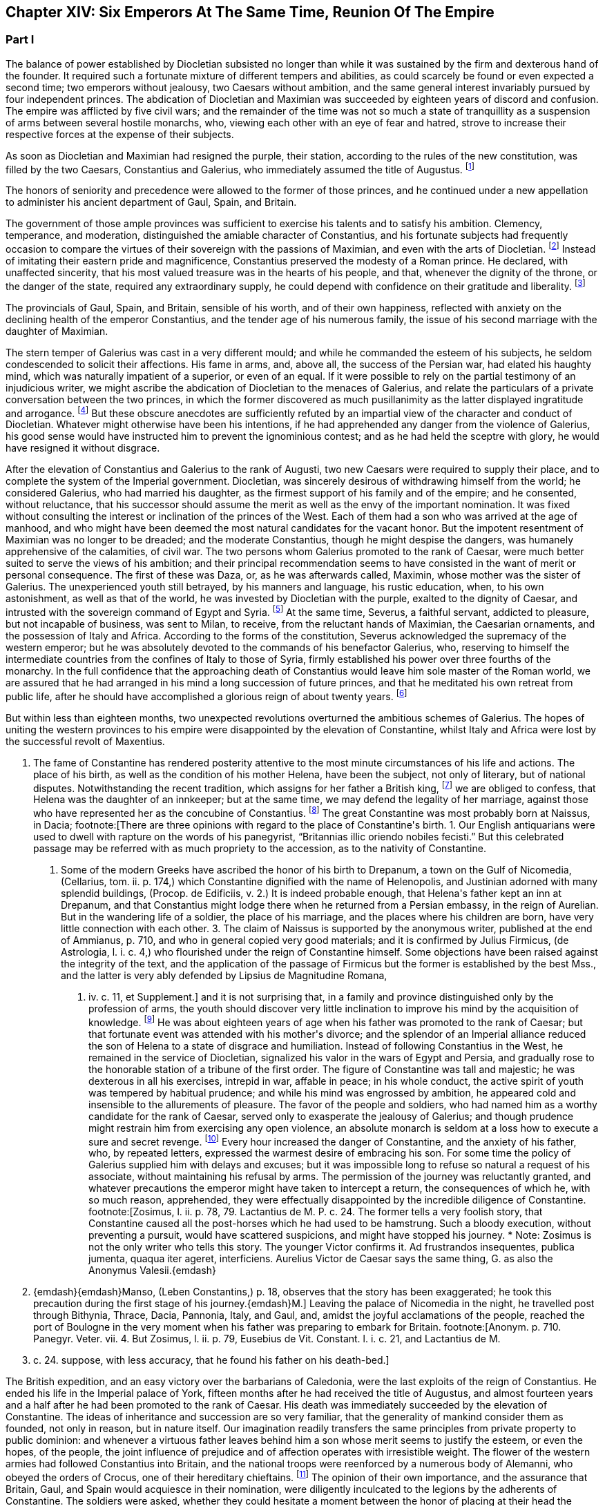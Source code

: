 == Chapter XIV: Six Emperors At The Same Time, Reunion Of The Empire


=== Part I

The balance of power established by Diocletian subsisted no longer than
while it was sustained by the firm and dexterous hand of the founder. It
required such a fortunate mixture of different tempers and abilities,
as could scarcely be found or even expected a second time; two emperors
without jealousy, two Caesars without ambition, and the same general
interest invariably pursued by four independent princes. The abdication
of Diocletian and Maximian was succeeded by eighteen years of discord
and confusion. The empire was afflicted by five civil wars; and the
remainder of the time was not so much a state of tranquillity as a
suspension of arms between several hostile monarchs, who, viewing
each other with an eye of fear and hatred, strove to increase their
respective forces at the expense of their subjects.

As soon as Diocletian and Maximian had resigned the purple, their
station, according to the rules of the new constitution, was filled by
the two Caesars, Constantius and Galerius, who immediately assumed the
title of Augustus. footnote:[M. de Montesquieu (Considerations sur la Grandeur et La
Decadence des Romains, c. 17) supposes, on the authority of Orosius and
Eusebius, that, on this occasion, the empire, for the first time, was
really divided into two parts. It is difficult, however, to discover in
what respect the plan of Galerius differed from that of Diocletian.]




The honors of seniority and precedence were allowed to the former of
those princes, and he continued under a new appellation to administer
his ancient department of Gaul, Spain, and Britain.

The government of those ample provinces was sufficient to exercise
his talents and to satisfy his ambition. Clemency, temperance, and
moderation, distinguished the amiable character of Constantius, and his
fortunate subjects had frequently occasion to compare the virtues of
their sovereign with the passions of Maximian, and even with the arts
of Diocletian. footnote:[Hic non modo amabilis, sed etiam venerabilis Gallis
fuit; praecipuc quod Diocletiani suspectam prudentiam, et Maximiani
sanguinariam violentiam imperio ejus evaserant. Eutrop. Breviar. x. i.]
Instead of imitating their eastern pride and
magnificence, Constantius preserved the modesty of a Roman prince. He
declared, with unaffected sincerity, that his most valued treasure
was in the hearts of his people, and that, whenever the dignity of the
throne, or the danger of the state, required any extraordinary supply,
he could depend with confidence on their gratitude and liberality. footnote:[Divitiis Provincialium (mel. provinciarum) ac privatorum
studens, fisci commoda non admodum affectans; ducensque melius publicas
opes a privatis haberi, quam intra unum claustrum reservari. Id. ibid.
He carried this maxim so far, that whenever he gave an entertainment, he
was obliged to borrow a service of plate.]

The provincials of Gaul, Spain, and Britain, sensible of his worth, and
of their own happiness, reflected with anxiety on the declining health
of the emperor Constantius, and the tender age of his numerous family,
the issue of his second marriage with the daughter of Maximian.





The stern temper of Galerius was cast in a very different mould; and
while he commanded the esteem of his subjects, he seldom condescended to
solicit their affections. His fame in arms, and, above all, the success
of the Persian war, had elated his haughty mind, which was naturally
impatient of a superior, or even of an equal. If it were possible to
rely on the partial testimony of an injudicious writer, we might ascribe
the abdication of Diocletian to the menaces of Galerius, and relate the
particulars of a private conversation between the two princes, in which
the former discovered as much pusillanimity as the latter displayed
ingratitude and arrogance. footnote:[Lactantius de Mort. Persecutor. c. 18. Were the particulars
of this conference more consistent with truth and decency, we might
still ask how they came to the knowledge of an obscure rhetorician. But
there are many historians who put us in mind of the admirable saying of
the great Conde to Cardinal de Retz: {ldquo}Ces coquins nous font parlor et
agir, comme ils auroient fait eux-memes a notre place.{rdquo} * Note: This
attack upon Lactantius is unfounded. Lactantius was so far from having
been an obscure rhetorician, that he had taught rhetoric publicly, and
with the greatest success, first in Africa, and afterwards in Nicomedia.
His reputation obtained him the esteem of Constantine, who invited him
to his court, and intrusted to him the education of his son Crispus. The
facts which he relates took place during his own time; he cannot be
accused of dishonesty or imposture. Satis me vixisse arbitrabor et
officium hominis implesse si labor meus aliquos homines, ab erroribus
iberatos, ad iter coeleste direxerit. De Opif. Dei, cap. 20. The
eloquence of Lactantius has caused him to be called the Christian
Cicero. Annon Gent.{emdash}G. {emdash}{emdash}Yet no unprejudiced person can read this
coarse and particular private conversation of the two emperors, without
assenting to the justice of Gibbon{apos}s severe sentence. But the authorship
of the treatise is by no means certain. The fame of Lactantius for
eloquence as well as for truth, would suffer no loss if it should be
adjudged to some more {ldquo}obscure rhetorician.{rdquo} Manso, in his Leben
Constantins des Grossen, concurs on this point with Gibbon Beylage, iv.
{emdash}M.]
But these obscure anecdotes are
sufficiently refuted by an impartial view of the character and conduct of
Diocletian. Whatever might otherwise have been his intentions, if he
had apprehended any danger from the violence of Galerius, his good sense
would have instructed him to prevent the ignominious contest; and as
he had held the sceptre with glory, he would have resigned it without
disgrace.



After the elevation of Constantius and Galerius to the rank of Augusti,
two new Caesars were required to supply their place, and to complete the
system of the Imperial government. Diocletian, was sincerely desirous
of withdrawing himself from the world; he considered Galerius, who had
married his daughter, as the firmest support of his family and of the
empire; and he consented, without reluctance, that his successor should
assume the merit as well as the envy of the important nomination. It was
fixed without consulting the interest or inclination of the princes of
the West. Each of them had a son who was arrived at the age of manhood,
and who might have been deemed the most natural candidates for the
vacant honor. But the impotent resentment of Maximian was no longer to
be dreaded; and the moderate Constantius, though he might despise the
dangers, was humanely apprehensive of the calamities, of civil war.
The two persons whom Galerius promoted to the rank of Caesar, were much
better suited to serve the views of his ambition; and their principal
recommendation seems to have consisted in the want of merit or personal
consequence. The first of these was Daza, or, as he was afterwards
called, Maximin, whose mother was the sister of Galerius. The
unexperienced youth still betrayed, by his manners and language, his
rustic education, when, to his own astonishment, as well as that of the
world, he was invested by Diocletian with the purple, exalted to the
dignity of Caesar, and intrusted with the sovereign command of Egypt
and Syria. footnote:[Sublatus nuper a pecoribus et silvis (says Lactantius de M.
P. c. 19) statim Scutarius, continuo Protector, mox Tribunus, postridie
Caesar, accepit Orientem. Aurelius Victor is too liberal in giving
him the whole portion of Diocletian.]
At the same time, Severus, a faithful servant, addicted to
pleasure, but not incapable of business, was sent to Milan, to receive,
from the reluctant hands of Maximian, the Caesarian ornaments, and
the possession of Italy and Africa. According to the forms of the
constitution, Severus acknowledged the supremacy of the western
emperor; but he was absolutely devoted to the commands of his benefactor
Galerius, who, reserving to himself the intermediate countries from the
confines of Italy to those of Syria, firmly established his power
over three fourths of the monarchy. In the full confidence that the
approaching death of Constantius would leave him sole master of the
Roman world, we are assured that he had arranged in his mind a long
succession of future princes, and that he meditated his own retreat from
public life, after he should have accomplished a glorious reign of about
twenty years. footnote:[These schemes, however, rest only on the very doubtful
authority of Lactantius de M. P. c. 20.]








But within less than eighteen months, two unexpected revolutions
overturned the ambitious schemes of Galerius. The hopes of uniting the
western provinces to his empire were disappointed by the elevation of
Constantine, whilst Italy and Africa were lost by the successful revolt
of Maxentius.


I. The fame of Constantine has rendered posterity attentive to the most
minute circumstances of his life and actions. The place of his birth, as
well as the condition of his mother Helena, have been the subject, not
only of literary, but of national disputes. Notwithstanding the recent
tradition, which assigns for her father a British king, footnote:[This tradition, unknown to the contemporaries of
Constantine was invented in the darkness of monestaries, was embellished
by Jeffrey of Monmouth, and the writers of the xiith century, has been
defended by our antiquarians of the last age, and is seriously related
in the ponderous History of England, compiled by Mr. Carte, (vol. i. p.
147.) He transports, however, the kingdom of Coil, the imaginary father
of Helena, from Essex to the wall of Antoninus.]
we are
obliged to confess, that Helena was the daughter of an innkeeper; but at
the same time, we may defend the legality of her marriage, against those
who have represented her as the concubine of Constantius. footnote:[Eutropius (x. 2) expresses, in a few words, the real truth,
and the occasion of the error {ldquo}ex obscuriori matrimonio ejus filius.{rdquo}
Zosimus (l. ii. p. 78) eagerly seized the most unfavorable report,
and is followed by Orosius, (vii. 25,) whose authority is oddly enough
overlooked by the indefatigable, but partial Tillemont. By insisting on
the divorce of Helena, Diocletian acknowledged her marriage.]
The great
Constantine was most probably born at Naissus, in Dacia; footnote:[There are three opinions with regard to the place of
Constantine{apos}s birth. 1. Our English antiquarians were used to dwell
with rapture on the words of his panegyrist, {ldquo}Britannias illic oriendo
nobiles fecisti.{rdquo} But this celebrated passage may be referred with as
much propriety to the accession, as to the nativity of Constantine.
2. Some of the modern Greeks have ascribed the honor of his birth to
Drepanum, a town on the Gulf of Nicomedia, (Cellarius, tom. ii. p. 174,)
which Constantine dignified with the name of Helenopolis, and Justinian
adorned with many splendid buildings, (Procop. de Edificiis, v. 2.) It
is indeed probable enough, that Helena{apos}s father kept an inn at Drepanum,
and that Constantius might lodge there when he returned from a Persian
embassy, in the reign of Aurelian. But in the wandering life of a
soldier, the place of his marriage, and the places where his children
are born, have very little connection with each other. 3. The claim of
Naissus is supported by the anonymous writer, published at the end of
Ammianus, p. 710, and who in general copied very good materials; and
it is confirmed by Julius Firmicus, (de Astrologia, l. i. c. 4,) who
flourished under the reign of Constantine himself. Some objections have
been raised against the integrity of the text, and the application of
the passage of Firmicus but the former is established by the best Mss.,
and the latter is very ably defended by Lipsius de Magnitudine Romana,
l. iv. c. 11, et Supplement.]
and it is
not surprising that, in a family and province distinguished only by the
profession of arms, the youth should discover very little inclination
to improve his mind by the acquisition of knowledge. footnote:[Literis minus instructus. Anonym. ad Ammian. p. 710.]
He was about
eighteen years of age when his father was promoted to the rank of
Caesar; but that fortunate event was attended with his mother{apos}s divorce;
and the splendor of an Imperial alliance reduced the son of Helena to a
state of disgrace and humiliation. Instead of following Constantius in
the West, he remained in the service of Diocletian, signalized his valor
in the wars of Egypt and Persia, and gradually rose to the honorable
station of a tribune of the first order. The figure of Constantine was
tall and majestic; he was dexterous in all his exercises, intrepid in
war, affable in peace; in his whole conduct, the active spirit of youth
was tempered by habitual prudence; and while his mind was engrossed
by ambition, he appeared cold and insensible to the allurements of
pleasure. The favor of the people and soldiers, who had named him as a
worthy candidate for the rank of Caesar, served only to exasperate
the jealousy of Galerius; and though prudence might restrain him from
exercising any open violence, an absolute monarch is seldom at a loss
how to execute a sure and secret revenge. footnote:[Galerius, or perhaps his own courage, exposed him to
single combat with a Sarmatian, (Anonym. p. 710,) and with a monstrous
lion. See Praxagoras apud Photium, p. 63. Praxagoras, an Athenian
philosopher, had written a life of Constantine in two books, which are
now lost. He was a contemporary.]
Every hour increased the
danger of Constantine, and the anxiety of his father, who, by repeated
letters, expressed the warmest desire of embracing his son. For some
time the policy of Galerius supplied him with delays and excuses; but
it was impossible long to refuse so natural a request of his associate,
without maintaining his refusal by arms. The permission of the journey
was reluctantly granted, and whatever precautions the emperor might have
taken to intercept a return, the consequences of which he, with so
much reason, apprehended, they were effectually disappointed by the
incredible diligence of Constantine. footnote:[Zosimus, l. ii. p. 78, 79. Lactantius de M. P. c. 24. The
former tells a very foolish story, that Constantine caused all the
post-horses which he had used to be hamstrung. Such a bloody execution,
without preventing a pursuit, would have scattered suspicions, and might
have stopped his journey. * Note: Zosimus is not the only writer who
tells this story. The younger Victor confirms it. Ad frustrandos
insequentes, publica jumenta, quaqua iter ageret, interficiens. Aurelius
Victor de Caesar says the same thing, G. as also the Anonymus Valesii.{emdash}
M. {emdash}{emdash}Manso, (Leben Constantins,) p. 18, observes that the story has
been exaggerated; he took this precaution during the first stage of his
journey.{emdash}M.]
Leaving the palace of Nicomedia
in the night, he travelled post through Bithynia, Thrace, Dacia,
Pannonia, Italy, and Gaul, and, amidst the joyful acclamations of the
people, reached the port of Boulogne in the very moment when his father
was preparing to embark for Britain. footnote:[Anonym. p. 710. Panegyr. Veter. vii. 4. But Zosimus, l.
ii. p. 79, Eusebius de Vit. Constant. l. i. c. 21, and Lactantius de M.
P. c. 24. suppose, with less accuracy, that he found his father on
his death-bed.]
















The British expedition, and an easy victory over the barbarians of
Caledonia, were the last exploits of the reign of Constantius. He ended
his life in the Imperial palace of York, fifteen months after he had
received the title of Augustus, and almost fourteen years and a half
after he had been promoted to the rank of Caesar. His death was
immediately succeeded by the elevation of Constantine. The ideas of
inheritance and succession are so very familiar, that the generality of
mankind consider them as founded, not only in reason, but in nature
itself. Our imagination readily transfers the same principles from
private property to public dominion: and whenever a virtuous father
leaves behind him a son whose merit seems to justify the esteem, or even
the hopes, of the people, the joint influence of prejudice and of
affection operates with irresistible weight. The flower of the western
armies had followed Constantius into Britain, and the national troops
were reenforced by a numerous body of Alemanni, who obeyed the orders of
Crocus, one of their hereditary chieftains. footnote:[Cunctis qui aderant, annitentibus, sed praecipue Croco
(alii Eroco) (Erich?]
The opinion of their
own importance, and the assurance that Britain, Gaul, and Spain would
acquiesce in their nomination, were diligently inculcated to the legions
by the adherents of Constantine. The soldiers were asked, whether they
could hesitate a moment between the honor of placing at their head the
worthy son of their beloved emperor, and the ignominy of tamely
expecting the arrival of some obscure stranger, on whom it might please
the sovereign of Asia to bestow the armies and provinces of the West. It
was insinuated to them, that gratitude and liberality held a
distinguished place among the virtues of Constantine; nor did that
artful prince show himself to the troops, till they were prepared to
salute him with the names of Augustus and Emperor. The throne was the
object of his desires; and had he been less actuated by ambition, it was
his only means of safety. He was well acquainted with the character and
sentiments of Galerius, and sufficiently apprised, that if he wished to
live he must determine to reign. The decent and even obstinate
resistance which he chose to affect, footnote:[His panegyrist Eumenius (vii. 8) ventures to affirm in the
presence of Constantine, that he put spurs to his horse, and tried, but
in vain, to escape from the hands of his soldiers.]
was contrived to justify his
usurpation; nor did he yield to the acclamations of the army, till he
had provided the proper materials for a letter, which he immediately
despatched to the emperor of the East. Constantine informed him of the
melancholy event of his father{apos}s death, modestly asserted his natural
claim to the succession, and respectfully lamented, that the
affectionate violence of his troops had not permitted him to solicit the
Imperial purple in the regular and constitutional manner. The first
emotions of Galerius were those of surprise, disappointment, and rage;
and as he could seldom restrain his passions, he loudly threatened, that
he would commit to the flames both the letter and the messenger. But his
resentment insensibly subsided; and when he recollected the doubtful
chance of war, when he had weighed the character and strength of his
adversary, he consented to embrace the honorable accommodation which the
prudence of Constantine had left open to him. Without either condemning
or ratifying the choice of the British army, Galerius accepted the son
of his deceased colleague as the sovereign of the provinces beyond the
Alps; but he gave him only the title of Caesar, and the fourth rank
among the Roman princes, whilst he conferred the vacant place of
Augustus on his favorite Severus. The apparent harmony of the empire was
still preserved, and Constantine, who already possessed the substance,
expected, without impatience, an opportunity of obtaining the honors, of
supreme power. footnote:[Lactantius de M. P. c. 25. Eumenius (vii. 8.) gives a
rhetorical turn to the whole transaction.]


Alamannorum Rege, auxilii gratia Constantium
comitato, imperium capit. Victor Junior, c. 41. This is perhaps the
first instance of a barbarian king, who assisted the Roman arms with an
independent body of his own subjects. The practice grew familiar and
at last became fatal.]





The children of Constantius by his second marriage were six in number,
three of either sex, and whose Imperial descent might have solicited
a preference over the meaner extraction of the son of Helena. But
Constantine was in the thirty-second year of his age, in the full vigor
both of mind and body, at the time when the eldest of his brothers could
not possibly be more than thirteen years old. His claim of superior
merit had been allowed and ratified by the dying emperor. footnote:[The choice of Constantine, by his dying father, which is
warranted by reason, and insinuated by Eumenius, seems to be confirmed
by the most unexceptionable authority, the concurring evidence of
Lactantius (de M. P. c. 24) and of Libanius, (Oratio i.,) of Eusebius
(in Vit. Constantin. l. i. c. 18, 21) and of Julian, (Oratio i)]
In his
last moments Constantius bequeathed to his eldest son the care of the
safety as well as greatness of the family; conjuring him to assume both
the authority and the sentiments of a father with regard to the children
of Theodora. Their liberal education, advantageous marriages, the secure
dignity of their lives, and the first honors of the state with which
they were invested, attest the fraternal affection of Constantine;
and as those princes possessed a mild and grateful disposition, they
submitted without reluctance to the superiority of his genius and
fortune. footnote:[Of the three sisters of Constantine, Constantia married
the emperor Licinius, Anastasia the Caesar Bassianus, and Eutropia
the consul Nepotianus. The three brothers were, Dalmatius, Julius
Constantius, and Annibalianus, of whom we shall have occasion to speak
hereafter.]







II. The ambitious spirit of Galerius was scarcely reconciled
to the disappointment of his views upon the Gallic provinces, before the
unexpected loss of Italy wounded his pride as well as power in a still
more sensible part. The long absence of the emperors had filled Rome
with discontent and indignation; and the people gradually discovered,
that the preference given to Nicomedia and Milan was not to be ascribed
to the particular inclination of Diocletian, but to the permanent form
of government which he had instituted. It was in vain that, a few months
after his abdication, his successors dedicated, under his name, those
magnificent baths, whose ruins still supply the ground as well as the
materials for so many churches and convents. footnote:[See Gruter. Inscrip. p. 178. The six princes are all
mentioned, Diocletian and Maximian as the senior Augusti, and fathers
of the emperors. They jointly dedicate, for the use of their own Romans,
this magnificent edifice. The architects have delineated the ruins of
these Thermoe, and the antiquarians, particularly Donatus and Nardini,
have ascertained the ground which they covered. One of the great rooms
is now the Carthusian church; and even one of the porter{apos}s lodges is
sufficient to form another church, which belongs to the Feuillans.]
The tranquility of
those elegant recesses of ease and luxury was disturbed by the impatient
murmurs of the Romans, and a report was insensibly circulated, that
the sums expended in erecting those buildings would soon be required
at their hands. About that time the avarice of Galerius, or perhaps
the exigencies of the state, had induced him to make a very strict and
rigorous inquisition into the property of his subjects, for the purpose
of a general taxation, both on their lands and on their persons. A very
minute survey appears to have been taken of their real estates; and
wherever there was the slightest suspicion of concealment, torture was
very freely employed to obtain a sincere declaration of their personal
wealth. footnote:[See Lactantius de M. P. c. 26, 31. ]
The privileges which had exalted Italy above the rank of the
provinces were no longer regarded: footnote:[Saviguy, in his memoir on Roman taxation, (Mem. Berl.
Academ. 1822, 1823, p. 5,) dates from this period the abolition of the
Jus Italicum. He quotes a remarkable passage of Aurelius Victor. Hinc
denique parti Italiae invec tum tributorum ingens malum. Aur. Vict. c.
39. It was a necessary consequence of the division of the empire: it
became impossible to maintain a second court and executive, and leave
so large and fruitful a part of the territory exempt from
contribution.{emdash}M.]
and the officers of the revenue
already began to number the Roman people, and to settle the proportion
of the new taxes. Even when the spirit of freedom had been utterly
extinguished, the tamest subjects have sometimes ventured to resist
an unprecedented invasion of their property; but on this occasion the
injury was aggravated by the insult, and the sense of private interest
was quickened by that of national honor. The conquest of Macedonia, as
we have already observed, had delivered the Roman people from the weight
of personal taxes.

Though they had experienced every form of despotism, they had now
enjoyed that exemption near five hundred years; nor could they patiently
brook the insolence of an Illyrian peasant, who, from his distant
residence in Asia, presumed to number Rome among the tributary cities
of his empire. The rising fury of the people was encouraged by the
authority, or at least the connivance, of the senate; and the feeble
remains of the Praetorian guards, who had reason to apprehend their
own dissolution, embraced so honorable a pretence, and declared their
readiness to draw their swords in the service of their oppressed
country. It was the wish, and it soon became the hope, of every citizen,
that after expelling from Italy their foreign tyrants, they should
elect a prince who, by the place of his residence, and by his maxims
of government, might once more deserve the title of Roman emperor. The
name, as well as the situation, of Maxentius determined in his favor the
popular enthusiasm.







Maxentius was the son of the emperor Maximian, and he had married the
daughter of Galerius. His birth and alliance seemed to offer him
the fairest promise of succeeding to the empire; but his vices and
incapacity procured him the same exclusion from the dignity of Caesar,
which Constantine had deserved by a dangerous superiority of merit. The
policy of Galerius preferred such associates as would never disgrace
the choice, nor dispute the commands, of their benefactor. An obscure
stranger was therefore raised to the throne of Italy, and the son of
the late emperor of the West was left to enjoy the luxury of a private
fortune in a villa a few miles distant from the capital. The gloomy
passions of his soul, shame, vexation, and rage, were inflamed by envy
on the news of Constantine{apos}s success; but the hopes of Maxentius revived
with the public discontent, and he was easily persuaded to unite his
personal injury and pretensions with the cause of the Roman people.
Two Praetorian tribunes and a commissary of provisions undertook the
management of the conspiracy; and as every order of men was actuated by
the same spirit, the immediate event was neither doubtful nor difficult.
The praefect of the city, and a few magistrates, who maintained their
fidelity to Severus, were massacred by the guards; and Maxentius,
invested with the Imperial ornaments, was acknowledged by the applauding
senate and people as the protector of the Roman freedom and dignity.
It is uncertain whether Maximian was previously acquainted with the
conspiracy; but as soon as the standard of rebellion was erected at
Rome, the old emperor broke from the retirement where the authority of
Diocletian had condemned him to pass a life of melancholy and solitude,
and concealed his returning ambition under the disguise of paternal
tenderness. At the request of his son and of the senate, he condescended
to reassume the purple. His ancient dignity, his experience, and his
fame in arms, added strength as well as reputation to the party of
Maxentius. footnote:[The sixth Panegyric represents the conduct of Maximian
in the most favorable light, and the ambiguous expression of Aurelius
Victor, {ldquo}retractante diu,{rdquo} may signify either that he contrived, or that
he opposed, the conspiracy. See Zosimus, l. ii. p. 79, and Lactantius
de M. P. c. 26.]




According to the advice, or rather the orders, of his colleague, the
emperor Severus immediately hastened to Rome, in the full confidence,
that, by his unexpected celerity, he should easily suppress the tumult
of an unwarlike populace, commanded by a licentious youth. But he found
on his arrival the gates of the city shut against him, the walls filled
with men and arms, an experienced general at the head of the rebels, and
his own troops without spirit or affection. A large body of Moors
deserted to the enemy, allured by the promise of a large donative; and,
if it be true that they had been levied by Maximian in his African war,
preferring the natural feelings of gratitude to the artificial ties of
allegiance. Anulinus, the Praetorian praefect, declared himself in favor
of Maxentius, and drew after him the most considerable part of the
troops, accustomed to obey his commands.

Rome, according to the expression of an orator, recalled her armies; and
the unfortunate Severus, destitute of force and of counsel, retired, or
rather fled, with precipitation, to Ravenna.

Here he might for some time have been safe. The fortifications of
Ravenna were able to resist the attempts, and the morasses that
surrounded the town, were sufficient to prevent the approach, of the
Italian army. The sea, which Severus commanded with a powerful fleet,
secured him an inexhaustible supply of provisions, and gave a free
entrance to the legions, which, on the return of spring, would advance
to his assistance from Illyricum and the East. Maximian, who conducted
the siege in person, was soon convinced that he might waste his time and
his army in the fruitless enterprise, and that he had nothing to hope
either from force or famine. With an art more suitable to the character
of Diocletian than to his own, he directed his attack, not so much
against the walls of Ravenna, as against the mind of Severus. The
treachery which he had experienced disposed that unhappy prince to
distrust the most sincere of his friends and adherents. The emissaries
of Maximian easily persuaded his credulity, that a conspiracy was formed
to betray the town, and prevailed upon his fears not to expose himself
to the discretion of an irritated conqueror, but to accept the faith of
an honorable capitulation. He was at first received with humanity and
treated with respect. Maximian conducted the captive emperor to Rome,
and gave him the most solemn assurances that he had secured his life by
the resignation of the purple. But Severus, could obtain only an easy
death and an Imperial funeral. When the sentence was signified to him,
the manner of executing it was left to his own choice; he preferred the
favorite mode of the ancients, that of opening his veins; and as soon
as he expired, his body was carried to the sepulchre which had been
constructed for the family of Gallienus. footnote:[The circumstances of this war, and the death of Severus,
are very doubtfully and variously told in our ancient fragments,
(see Tillemont, Hist. des Empereurs, tom. iv. part i. p. 555.) I have
endeavored to extract from them a consistent and probable narration.
* Note: Manso justly observes that two totally different narratives might
be formed, almost upon equal authority. Beylage, iv.{emdash}M.]







Chapter XIV: Six Emperors At The Same Time, Reunion Of The Empire.


=== Part II

Though the characters of Constantine and Maxentius had very little
affinity with each other, their situation and interest were the same;
and prudence seemed to require that they should unite their forces
against the common enemy. Notwithstanding the superiority of his age
and dignity, the indefatigable Maximian passed the Alps, and, courting
a personal interview with the sovereign of Gaul, carried with him his
daughter Fausta as the pledge of the new alliance. The marriage was
celebrated at Arles with every circumstance of magnificence; and the
ancient colleague of Diocletian, who again asserted his claim to the
Western empire, conferred on his son-in-law and ally the title of
Augustus. By consenting to receive that honor from Maximian, Constantine
seemed to embrace the cause of Rome and of the senate; but his
professions were ambiguous, and his assistance slow and ineffectual. He
considered with attention the approaching contest between the masters of
Italy and the emperor of the East, and was prepared to consult his own
safety or ambition in the event of the war. footnote:[The sixth Panegyric was pronounced to celebrate the
elevation of Constantine; but the prudent orator avoids the mention
either of Galerius or of Maxentius. He introduces only one slight
allusion to the actual troubles, and to the majesty of Rome. *
Note: Compare Manso, Beylage, iv. p. 302. Gibbon{apos}s account is at least
as probable as that of his critic.{emdash}M.]




The importance of the occasion called for the presence and abilities of
Galerius. At the head of a powerful army, collected from Illyricum and
the East, he entered Italy, resolved to revenge the death of Severus,
and to chastise the rebellions Romans; or, as he expressed his
intentions, in the furious language of a barbarian, to extirpate
the senate, and to destroy the people by the sword. But the skill of
Maximian had concerted a prudent system of defence. The invader found
every place hostile, fortified, and inaccessible; and though he forced
his way as far as Narni, within sixty miles of Rome, his dominion in
Italy was confined to the narrow limits of his camp. Sensible of the
increasing difficulties of his enterprise, the haughty Galerius made the
first advances towards a reconciliation, and despatched two of his
most considerable officers to tempt the Roman princes by the offer of
a conference, and the declaration of his paternal regard for Maxentius,
who might obtain much more from his liberality than he could hope from
the doubtful chance of war. footnote:[With regard to this negotiation, see the fragments of an
anonymous historian, published by Valesius at the end of his edition
of Ammianus Marcellinus, p. 711. These fragments have furnished with
several curious, and, as it should seem, authentic anecdotes.]
The offers of Galerius were rejected
with firmness, his perfidious friendship refused with contempt, and
it was not long before he discovered, that, unless he provided for his
safety by a timely retreat, he had some reason to apprehend the fate
of Severus. The wealth which the Romans defended against his rapacious
tyranny, they freely contributed for his destruction. The name of
Maximian, the popular arts of his son, the secret distribution of large
sums, and the promise of still more liberal rewards, checked the ardor
and corrupted the fidelity of the Illyrian legions; and when Galerius at
length gave the signal of the retreat, it was with some difficulty that
he could prevail on his veterans not to desert a banner which had so
often conducted them to victory and honor. A contemporary writer assigns
two other causes for the failure of the expedition; but they are both of
such a nature, that a cautious historian will scarcely venture to adopt
them. We are told that Galerius, who had formed a very imperfect notion
of the greatness of Rome by the cities of the East with which he was
acquainted, found his forces inadequate to the siege of that immense
capital.

But the extent of a city serves only to render it more accessible to the
enemy: Rome had long since been accustomed to submit on the approach of
a conqueror; nor could the temporary enthusiasm of the people have
long contended against the discipline and valor of the legions. We are
likewise informed that the legions themselves were struck with horror
and remorse, and that those pious sons of the republic refused to
violate the sanctity of their venerable parent. footnote:[Lactantius de M. P. c. 28. The former of these reasons
is probably taken from Virgil{apos}s Shepherd: {ldquo}Illam * * * ego huic notra
similem, Meliboee, putavi,{rdquo} &c. Lactantius delights in these poetical
illusions.]
But when we
recollect with how much ease, in the more ancient civil wars, the zeal
of party and the habits of military obedience had converted the native
citizens of Rome into her most implacable enemies, we shall be inclined
to distrust this extreme delicacy of strangers and barbarians, who had
never beheld Italy till they entered it in a hostile manner. Had they
not been restrained by motives of a more interested nature, they would
probably have answered Galerius in the words of Caesar{apos}s veterans: {ldquo}If
our general wishes to lead us to the banks of the Tyber, we are prepared
to trace out his camp. Whatsoever walls he has determined to level
with the ground, our hands are ready to work the engines: nor shall we
hesitate, should the name of the devoted city be Rome itself.{rdquo} These
are indeed the expressions of a poet; but of a poet who has been
distinguished, and even censured, for his strict adherence to the truth
of history. footnote:[Castra super Tusci si ponere Tybridis undas; (jubeus)
Hesperios audax veniam metator in agros. Tu quoscunque voles in planum
effundere muros, His aries actus disperget saxa lacertis; Illa licet
penitus tolli quam jusseris urbem Roma sit. Lucan. Pharsal. i. 381.]








The legions of Galerius exhibited a very melancholy proof of their
disposition, by the ravages which they committed in their retreat. They
murdered, they ravished, they plundered, they drove away the flocks
and herds of the Italians; they burnt the villages through which they
passed, and they endeavored to destroy the country which it had not
been in their power to subdue. During the whole march, Maxentius hung
on their rear, but he very prudently declined a general engagement with
those brave and desperate veterans. His father had undertaken a second
journey into Gaul, with the hope of persuading Constantine, who had
assembled an army on the frontier, to join in the pursuit, and to
complete the victory. But the actions of Constantine were guided by
reason, and not by resentment. He persisted in the wise resolution of
maintaining a balance of power in the divided empire, and he no longer
hated Galerius, when that aspiring prince had ceased to be an object of
terror. footnote:[Lactantius de M. P. c. 27. Zosim. l. ii. p. 82. The
latter, that Constantine, in his interview with Maximian, had promised
to declare war against Galerius.]




The mind of Galerius was the most susceptible of the sterner passions,
but it was not, however, incapable of a sincere and lasting friendship.
Licinius, whose manners as well as character, were not unlike his own,
seems to have engaged both his affection and esteem. Their intimacy had
commenced in the happier period perhaps of their youth and obscurity.
It had been cemented by the freedom and dangers of a military life; they
had advanced almost by equal steps through the successive honors of the
service; and as soon as Galerius was invested with the Imperial dignity,
he seems to have conceived the design of raising his companion to the
same rank with himself. During the short period of his prosperity,
he considered the rank of Caesar as unworthy of the age and merit of
Licinius, and rather chose to reserve for him the place of Constantius,
and the empire of the West. While the emperor was employed in the
Italian war, he intrusted his friend with the defence of the Danube;
and immediately after his return from that unfortunate expedition, he
invested Licinius with the vacant purple of Severus, resigning to
his immediate command the provinces of Illyricum. footnote:[M. de Tillemont (Hist. des Empereurs, tom. iv.
part i. p. 559) has proved that Licinius, without passing through
the intermediate rank of Caesar, was declared Augustus, the 11th of
November, A. D. 307, after the return of Galerius from Italy.]
The news of
his promotion was no sooner carried into the East, than Maximin,
who governed, or rather oppressed, the countries of Egypt and Syria,
betrayed his envy and discontent, disdained the inferior name of Caesar,
and, notwithstanding the prayers as well as arguments of Galerius,
exacted, almost by violence, the equal title of Augustus. footnote:[Lactantius de M. P. c. 32. When Galerius declared Licinius
Augustus with himself, he tried to satisfy his younger associates, by
inventing for Constantine and Maximin (not Maxentius; see Baluze, p. 81)
the new title of sons of the Augusti. But when Maximin acquainted him
that he had been saluted Augustus by the army, Galerius was obliged
to acknowledge him as well as Constantine, as equal associates in the
Imperial dignity.]
For the
first, and indeed for the last time, the Roman world was administered
by six emperors. In the West, Constantine and Maxentius affected to
reverence their father Maximian. In the East, Licinius and Maximin
honored with more real consideration their benefactor Galerius. The
opposition of interest, and the memory of a recent war, divided the
empire into two great hostile powers; but their mutual fears produced an
apparent tranquillity, and even a feigned reconciliation, till the death
of the elder princes, of Maximian, and more particularly of Galerius,
gave a new direction to the views and passions of their surviving
associates.





When Maximian had reluctantly abdicated the empire, the venal orators of
the times applauded his philosophic moderation. When his ambition
excited, or at least encouraged, a civil war, they returned thanks to
his generous patriotism, and gently censured that love of ease and
retirement which had withdrawn him from the public service. footnote:[See Panegyr. Vet. vi. 9. Audi doloris nostri liberam
vocem, &c. The whole passage is imagined with artful flattery, and
expressed with an easy flow of eloquence.]
But it
was impossible that minds like those of Maximian and his son could long
possess in harmony an undivided power. Maxentius considered himself as
the legal sovereign of Italy, elected by the Roman senate and people;
nor would he endure the control of his father, who arrogantly declared
that by his name and abilities the rash youth had been established on
the throne. The cause was solemnly pleaded before the Praetorian guards;
and those troops, who dreaded the severity of the old emperor, espoused
the party of Maxentius. footnote:[Lactantius de M. P. c. 28. Zosim. l. ii. p. 82. A report
was spread, that Maxentius was the son of some obscure Syrian, and had
been substituted by the wife of Maximian as her own child. See Aurelius
Victor, Anonym. Valesian, and Panegyr. Vet. ix. 3, 4.]
The life and freedom of Maximian were,
however, respected, and he retired from Italy into Illyricum, affecting
to lament his past conduct, and secretly contriving new mischiefs. But
Galerius, who was well acquainted with his character, soon obliged him
to leave his dominions, and the last refuge of the disappointed Maximian
was the court of his son-in-law Constantine. footnote:[Ab urbe pulsum, ab Italia fugatum, ab Illyrico repudiatum,
provinciis, tuis copiis, tuo palatio recepisti. Eumen. in Panegyr Vet.
vii. 14.]
He was received with
respect by that artful prince, and with the appearance of filial
tenderness by the empress Fausta. That he might remove every suspicion,
he resigned the Imperial purple a second time, footnote:[Lactantius de M. P. c. 29. Yet, after the resignation of
the purple, Constantine still continued to Maximian the pomp and honors
of the Imperial dignity; and on all public occasions gave the right hand
place to his father-in-law. Panegyr. Vet. viii. 15.]
professing himself
at length convinced of the vanity of greatness and ambition. Had he
persevered in this resolution, he might have ended his life with less
dignity, indeed, than in his first retirement, yet, however, with
comfort and reputation. But the near prospect of a throne brought back
to his remembrance the state from whence he was fallen, and he resolved,
by a desperate effort either to reign or to perish. An incursion of the
Franks had summoned Constantine, with a part of his army, to the banks
of the Rhine; the remainder of the troops were stationed in the southern
provinces of Gaul, which lay exposed to the enterprises of the Italian
emperor, and a considerable treasure was deposited in the city of Arles.
Maximian either craftily invented, or easily credited, a vain report of
the death of Constantine. Without hesitation he ascended the throne,
seized the treasure, and scattering it with his accustomed profusion
among the soldiers, endeavored to awake in their minds the memory of his
ancient dignity and exploits. Before he could establish his authority,
or finish the negotiation which he appears to have entered into with his
son Maxentius, the celerity of Constantine defeated all his hopes. On
the first news of his perfidy and ingratitude, that prince returned by
rapid marches from the Rhine to the Saone, embarked on the last
mentioned river at Chalons, and at Lyons trusting himself to the
rapidity of the Rhone, arrived at the gates of Arles, with a military
force which it was impossible for Maximian to resist, and which scarcely
permitted him to take refuge in the neighboring city of Marseilles. The
narrow neck of land which joined that place to the continent was
fortified against the besiegers, whilst the sea was open, either for the
escape of Maximian, or for the succor of Maxentius, if the latter should
choose to disguise his invasion of Gaul under the honorable pretence of
defending a distressed, or, as he might allege, an injured father.
Apprehensive of the fatal consequences of delay, Constantine gave orders
for an immediate assault; but the scaling-ladders were found too short
for the height of the walls, and Marseilles might have sustained as long
a siege as it formerly did against the arms of Caesar, if the garrison,
conscious either of their fault or of their danger, had not purchased
their pardon by delivering up the city and the person of Maximian. A
secret but irrevocable sentence of death was pronounced against the
usurper; he obtained only the same favor which he had indulged to
Severus, and it was published to the world, that, oppressed by the
remorse of his repeated crimes, he strangled himself with his own hands.
After he had lost the assistance, and disdained the moderate counsels of
Diocletian, the second period of his active life was a series of public
calamities and personal mortifications, which were terminated, in about
three years, by an ignominious death. He deserved his fate; but we
should find more reason to applaud the humanity of Constantine, if he
had spared an old man, the benefactor of his father, and the father of
his wife. During the whole of this melancholy transaction, it appears
that Fausta sacrificed the sentiments of nature to her conjugal duties.
footnote:[Zosim. l. ii. p. 82. Eumenius in Panegyr. Vet. vii.
16{endash}21. The latter of these has undoubtedly represented the whole
affair in the most favorable light for his sovereign. Yet even from
this partial narrative we may conclude, that the repeated clemency
of Constantine, and the reiterated treasons of Maximian, as they
are described by Lactantius, (de M. P. c. 29, 30,) and copied by the
moderns, are destitute of any historical foundation. Note: Yet some
pagan authors relate and confirm them. Aurelius Victor speaking of
Maximin, says, cumque specie officii, dolis compositis, Constantinum
generum tentaret acerbe, jure tamen interierat. Aur. Vict. de Caesar l.
p. 623. Eutropius also says, inde ad Gallias profectus est (Maximianus)
composito tamquam a filio esset expulsus, ut Constantino genero jun
geretur: moliens tamen Constantinum, reperta occasione, interficere,
dedit justissimo exitu. Eutrop. x. p. 661. (Anon. Gent.){emdash}G. {emdash}{emdash}
These writers hardly confirm more than Gibbon admits; he denies the
repeated clemency of Constantine, and the reiterated treasons of
Maximian Compare Manso, p. 302.{emdash}M.]












The last years of Galerius were less shameful and unfortunate; and
though he had filled with more glory the subordinate station of Caesar
than the superior rank of Augustus, he preserved, till the moment of his
death, the first place among the princes of the Roman world. He survived
his retreat from Italy about four years; and wisely relinquishing his
views of universal empire, he devoted the remainder of his life to the
enjoyment of pleasure, and to the execution of some works of public
utility, among which we may distinguish the discharging into the Danube
the superfluous waters of the Lake Pelso, and the cutting down the
immense forests that encompassed it; an operation worthy of a monarch,
since it gave an extensive country to the agriculture of his Pannonian
subjects. footnote:[Aurelius Victor, c. 40. But that lake was situated on the
upper Pannonia, near the borders of Noricum; and the province of Valeria
(a name which the wife of Galerius gave to the drained country)
undoubtedly lay between the Drave and the Danube, (Sextus Rufus, c. 9.)
I should therefore suspect that Victor has confounded the Lake Pelso
with the Volocean marshes, or, as they are now called, the Lake Sabaton.
It is placed in the heart of Valeria, and its present extent is not less
than twelve Hungarian miles (about seventy English) in length, and two
in breadth. See Severini Pannonia, l. i. c.
9.]
His death was occasioned by a very painful and lingering
disorder. His body, swelled by an intemperate course of life to
an unwieldy corpulence, was covered with ulcers, and devoured by
innumerable swarms of those insects which have given their name to a
most loathsome disease; footnote:[Lactantius (de M. P. c. 33) and Eusebius (l. viii. c.
16) describe the symptoms and progress of his disorder with singular
accuracy and apparent pleasure.]
but as Galerius had offended a very zealous
and powerful party among his subjects, his sufferings, instead of
exciting their compassion, have been celebrated as the visible effects
of divine justice. footnote:[If any (like the late Dr. Jortin, Remarks on
Ecclesiastical History, vol. ii. p. 307{endash}356) still delight in recording
the wonderful deaths of the persecutors, I would recommend to their
perusal an admirable passage of Grotius (Hist. l. vii. p. 332)
concerning the last illness of Philip II. of Spain.]
He had no sooner expired in his palace of
Nicomedia, than the two emperors who were indebted for their purple to
his favors, began to collect their forces, with the intention either
of disputing, or of dividing, the dominions which he had left without a
master. They were persuaded, however, to desist from the former design,
and to agree in the latter. The provinces of Asia fell to the share
of Maximin, and those of Europe augmented the portion of Licinius. The
Hellespont and the Thracian Bosphorus formed their mutual boundary, and
the banks of those narrow seas, which flowed in the midst of the Roman
world, were covered with soldiers, with arms, and with fortifications.
The deaths of Maximian and of Galerius reduced the number of emperors
to four. The sense of their true interest soon connected Licinius
and Constantine; a secret alliance was concluded between Maximin and
Maxentius, and their unhappy subjects expected with terror the bloody
consequences of their inevitable dissensions, which were no longer
restrained by the fear or the respect which they had entertained for
Galerius. footnote:[See Eusebius, l. ix. 6, 10. Lactantius de M. P. c. 36.
Zosimus is less exact, and evidently confounds Maximian with Maximin.]










Among so many crimes and misfortunes, occasioned by the passions of the
Roman princes, there is some pleasure in discovering a single action
which may be ascribed to their virtue. In the sixth year of his reign,
Constantine visited the city of Autun, and generously remitted the
arrears of tribute, reducing at the same time the proportion of their
assessment from twenty-five to eighteen thousand heads, subject to the
real and personal capitation. footnote:[See the viiith Panegyr., in which Eumenius displays, in
the presence of Constantine, the misery and the gratitude of the city of
Autun.]
Yet even this indulgence affords
the most unquestionable proof of the public misery. This tax was so
extremely oppressive, either in itself or in the mode of collecting it,
that whilst the revenue was increased by extortion, it was diminished
by despair: a considerable part of the territory of Autun was left
uncultivated; and great numbers of the provincials rather chose to live
as exiles and outlaws, than to support the weight of civil society. It
is but too probable, that the bountiful emperor relieved, by a partial
act of liberality, one among the many evils which he had caused by his
general maxims of administration. But even those maxims were less
the effect of choice than of necessity. And if we except the death of
Maximian, the reign of Constantine in Gaul seems to have been the most
innocent and even virtuous period of his life.

The provinces were protected by his presence from the inroads of the
barbarians, who either dreaded or experienced his active valor. After
a signal victory over the Franks and Alemanni, several of their princes
were exposed by his order to the wild beasts in the amphitheatre of
Treves, and the people seem to have enjoyed the spectacle, without
discovering, in such a treatment of royal captives, any thing that was
repugnant to the laws of nations or of humanity. footnote:[Yet the panegyric assumes something of an apologetic tone.
Te vero Constantine, quantumlibet oderint hoses, dum perhorrescant. Haec
est enim vera virtus, ut non ament et quiescant. The orator appeals to
the ancient ideal of the republic.{emdash}M.]








The virtues of Constantine were rendered more illustrious by the vices
of Maxentius. Whilst the Gallic provinces enjoyed as much happiness as
the condition of the times was capable of receiving, Italy and Africa
groaned under the dominion of a tyrant, as contemptible as he was
odious. The zeal of flattery and faction has indeed too frequently
sacrificed the reputation of the vanquished to the glory of their
successful rivals; but even those writers who have revealed, with
the most freedom and pleasure, the faults of Constantine, unanimously
confess that Maxentius was cruel, rapacious, and profligate. footnote:[Julian excludes Maxentius from the banquet of the Caesars
with abhorrence and contempt; and Zosimus (l. ii. p. 85) accuses him of
every kind of cruelty and profligacy.]
He had
the good fortune to suppress a slight rebellion in Africa. The governor
and a few adherents had been guilty; the province suffered for their
crime. The flourishing cities of Cirtha and Carthage, and the whole
extent of that fertile country, were wasted by fire and sword. The abuse
of victory was followed by the abuse of law and justice. A formidable
army of sycophants and delators invaded Africa; the rich and the noble
were easily convicted of a connection with the rebels; and those among
them who experienced the emperor{apos}s clemency, were only punished by the
confiscation of their estates. footnote:[Zosimus, l. ii. p. 83{endash}85. Aurelius Victor.]
So signal a victory was celebrated by
a magnificent triumph, and Maxentius exposed to the eyes of the people
the spoils and captives of a Roman province. The state of the capital
was no less deserving of compassion than that of Africa. The wealth of
Rome supplied an inexhaustible fund for his vain and prodigal expenses,
and the ministers of his revenue were skilled in the arts of rapine.
It was under his reign that the method of exacting a free gift from the
senators was first invented; and as the sum was insensibly increased,
the pretences of levying it, a victory, a birth, a marriage, or an
imperial consulship, were proportionably multiplied. footnote:[The passage of Aurelius Victor should be read in the
following manner: Primus instituto pessimo, munerum specie, Patres
Oratores que pecuniam conferre prodigenti sibi cogeret.]
Maxentius
had imbibed the same implacable aversion to the senate, which had
characterized most of the former tyrants of Rome; nor was it possible
for his ungrateful temper to forgive the generous fidelity which had
raised him to the throne, and supported him against all his enemies.
The lives of the senators were exposed to his jealous suspicions, the
dishonor of their wives and daughters heightened the gratification of
his sensual passions. footnote:[Panegyr. Vet. ix. 3. Euseb. Hist Eccles. viii. 14, et in
Vit. Constant i. 33, 34. Rufinus, c. 17. The virtuous matron who stabbed
herself to escape the violence of Maxentius, was a Christian, wife to
the praefect of the city, and her name was Sophronia. It still remains
a question among the casuists, whether, on such occasions, suicide is
justifiable.]
It may be presumed, that an Imperial lover
was seldom reduced to sigh in vain; but whenever persuasion proved
ineffectual, he had recourse to violence; and there remains one
memorable example of a noble matron, who preserved her chastity by
a voluntary death. The soldiers were the only order of men whom he
appeared to respect, or studied to please. He filled Rome and Italy with
armed troops, connived at their tumults, suffered them with impunity to
plunder, and even to massacre, the defenceless people; footnote:[Praetorianis caedem vulgi quondam annueret, is the vague
expression of Aurelius Victor. See more particular, though somewhat
different, accounts of a tumult and massacre which happened at Rome, in
Eusebius, (l. viii. c. 14,) and in Zosimus, (l. ii. p. 84.)]
and indulging
them in the same licentiousness which their emperor enjoyed, Maxentius
often bestowed on his military favorites the splendid villa, or the
beautiful wife, of a senator. A prince of such a character, alike
incapable of governing, either in peace or in war, might purchase the
support, but he could never obtain the esteem, of the army. Yet his
pride was equal to his other vices. Whilst he passed his indolent life
either within the walls of his palace, or in the neighboring gardens of
Sallust, he was repeatedly heard to declare, that he alone was emperor,
and that the other princes were no more than his lieutenants, on whom he
had devolved the defence of the frontier provinces, that he might enjoy
without interruption the elegant luxury of the capital. Rome, which had
so long regretted the absence, lamented, during the six years of his
reign, the presence of her sovereign. footnote:[See, in the Panegyrics, (ix. 14,) a lively description of
the indolence and vain pride of Maxentius. In another place the orator
observes that the riches which Rome had accumulated in a period of 1060
years, were lavished by the tyrant on his mercenary bands; redemptis ad
civile latrocinium manibus in gesserat.]














Though Constantine might view the conduct of Maxentius with abhorrence,
and the situation of the Romans with compassion, we have no reason to
presume that he would have taken up arms to punish the one or to
relieve the other. But the tyrant of Italy rashly ventured to provoke
a formidable enemy, whose ambition had been hitherto restrained by
considerations of prudence, rather than by principles of justice. footnote:[After the victory of Constantine, it was universally
allowed, that the motive of delivering the republic from a detested
tyrant, would, at any time, have justified his expedition into Italy.
Euseb in Vi{apos}. Constantin. l. i. c. 26. Panegyr. Vet. ix. 2.]

After the death of Maximian, his titles, according to the established
custom, had been erased, and his statues thrown down with ignominy. His
son, who had persecuted and deserted him when alive, effected to display
the most pious regard for his memory, and gave orders that a similar
treatment should be immediately inflicted on all the statues that had
been erected in Italy and Africa to the honor of Constantine.

That wise prince, who sincerely wished to decline a war, with the
difficulty and importance of which he was sufficiently acquainted,
at first dissembled the insult, and sought for redress by the milder
expedient of negotiation, till he was convinced that the hostile and
ambitious designs of the Italian emperor made it necessary for him to
arm in his own defence. Maxentius, who openly avowed his pretensions to
the whole monarchy of the West, had already prepared a very considerable
force to invade the Gallic provinces on the side of Rhaetia; and though
he could not expect any assistance from Licinius, he was flattered with
the hope that the legions of Illyricum, allured by his presents and
promises, would desert the standard of that prince, and unanimously
declare themselves his soldiers and subjects. footnote:[Zosimus, l. ii. p. 84, 85. Nazarius in Panegyr. x. 7{endash}13.]
Constantine no longer
hesitated. He had deliberated with caution, he acted with vigor. He gave
a private audience to the ambassadors, who, in the name of the senate
and people, conjured him to deliver Rome from a detested tyrant; and
without regarding the timid remonstrances of his council, he resolved to
prevent the enemy, and to carry the war into the heart of Italy. footnote:[See Panegyr. Vet. ix. 2. Omnibus fere tuis Comitibus
et Ducibus non solum tacite mussantibus, sed etiam aperte timentibus;
contra consilia hominum, contra Haruspicum monita, ipse per temet
liberandae arbis tempus venisse sentires. The embassy of the Romans is
mentioned only by Zonaras, (l. xiii.,) and by Cedrenus, (in Compend.
Hist. p. 370;) but those modern Greeks had the opportunity of consulting
many writers which have since been lost, among which we may reckon the
life of Constantine by Praxagoras. Photius (p. 63) has made a short
extract from that historical work.]








The enterprise was as full of danger as of glory; and the unsuccessful
event of two former invasions was sufficient to inspire the most serious
apprehensions. The veteran troops, who revered the name of Maximian, had
embraced in both those wars the party of his son, and were now
restrained by a sense of honor, as well as of interest, from
entertaining an idea of a second desertion. Maxentius, who considered
the Praetorian guards as the firmest defence of his throne, had
increased them to their ancient establishment; and they composed,
including the rest of the Italians who were enlisted into his service, a
formidable body of fourscore thousand men. Forty thousand Moors and
Carthaginians had been raised since the reduction of Africa. Even Sicily
furnished its proportion of troops; and the armies of Maxentius amounted
to one hundred and seventy thousand foot and eighteen thousand horse.
The wealth of Italy supplied the expenses of the war; and the adjacent
provinces were exhausted, to form immense magazines of corn and every
other kind of provisions.

The whole force of Constantine consisted of ninety thousand foot and
eight thousand horse; footnote:[Zosimus (l. ii. p. 86) has given us this curious account
of the forces on both sides. He makes no mention of any naval armaments,
though we are assured (Panegyr. Vet. ix. 25) that the war was carried on
by sea as well as by land; and that the fleet of Constantine took
possession of Sardinia, Corsica, and the ports of Italy.]
and as the defence of the Rhine required an
extraordinary attention during the absence of the emperor, it was not
in his power to employ above half his troops in the Italian expedition,
unless he sacrificed the public safety to his private quarrel. footnote:[Panegyr. Vet. ix. 3. It is not surprising that the orator
should diminish the numbers with which his sovereign achieved the
conquest of Italy; but it appears somewhat singular that he should
esteem the tyrant{apos}s army at no more than 100,000 men.]
At
the head of about forty thousand soldiers he marched to encounter an
enemy whose numbers were at least four times superior to his own.
But the armies of Rome, placed at a secure distance from danger, were
enervated by indulgence and luxury. Habituated to the baths and theatres
of Rome, they took the field with reluctance, and were chiefly composed
of veterans who had almost forgotten, or of new levies who had never
acquired, the use of arms and the practice of war. The hardy legions
of Gaul had long defended the frontiers of the empire against the
barbarians of the North; and in the performance of that laborious
service, their valor was exercised and their discipline confirmed. There
appeared the same difference between the leaders as between the armies.
Caprice or flattery had tempted Maxentius with the hopes of conquest;
but these aspiring hopes soon gave way to the habits of pleasure and the
consciousness of his inexperience. The intrepid mind of Constantine had
been trained from his earliest youth to war, to action, and to military
command.








Chapter XIV: Six Emperors At The Same Time, Reunion Of The Empire.


=== Part III

When Hannibal marched from Gaul into Italy, he was obliged, first to
discover, and then to open, a way over mountains, and through savage
nations, that had never yielded a passage to a regular army. footnote:[The three principal passages of the Alps between Gaul and
Italy, are those of Mount St. Bernard, Mount Cenis, and Mount Genevre.
Tradition, and a resemblance of names, (Alpes Penninoe,) had assigned
the first of these for the march of Hannibal, (see Simler de Alpibus.)
The Chevalier de Folard (Polyp. tom. iv.) and M. d{apos}Anville have led him
over Mount Genevre. But notwithstanding the authority of an experienced
officer and a learned geographer, the pretensions of Mount Cenis are
supported in a specious, not to say a convincing, manner, by M. Grosley.
Observations sur l{apos}Italie, tom. i. p. 40, &c.  {emdash}{emdash}The dissertation of
Messrs. Cramer and Wickham has clearly shown that the Little St. Bernard
must claim the honor of Hannibal{apos}s passage. Mr. Long (London, 1831) has
added some sensible corrections re Hannibal{apos}s march to the Alps.{emdash}M]

The Alps were then guarded by nature, they are now fortified by art.
Citadels, constructed with no less skill than labor and expense, command
every avenue into the plain, and on that side render Italy almost
inaccessible to the enemies of the king of Sardinia. footnote:[La Brunette near Suse, Demont, Exiles, Fenestrelles, Coni,
&c.]
But in the
course of the intermediate period, the generals, who have attempted the
passage, have seldom experienced any difficulty or resistance. In the
age of Constantine, the peasants of the mountains were civilized and
obedient subjects; the country was plentifully stocked with provisions,
and the stupendous highways, which the Romans had carried over the Alps,
opened several communications between Gaul and Italy. footnote:[See Ammian. Marcellin. xv. 10. His description of the
roads over the Alps is clear, lively, and accurate.]
Constantine
preferred the road of the Cottian Alps, or, as it is now called, of
Mount Cenis, and led his troops with such active diligence, that he
descended into the plain of Piedmont before the court of Maxentius had
received any certain intelligence of his departure from the banks of the
Rhine. The city of Susa, however, which is situated at the foot of
Mount Cenis, was surrounded with walls, and provided with a garrison
sufficiently numerous to check the progress of an invader; but the
impatience of Constantine{apos}s troops disdained the tedious forms of a
siege. The same day that they appeared before Susa, they applied fire to
the gates, and ladders to the walls; and mounting to the assault amidst
a shower of stones and arrows, they entered the place sword in hand,
and cut in pieces the greatest part of the garrison. The flames were
extinguished by the care of Constantine, and the remains of Susa
preserved from total destruction. About forty miles from thence, a more
severe contest awaited him. A numerous army of Italians was assembled
under the lieutenants of Maxentius, in the plains of Turin. Its
principal strength consisted in a species of heavy cavalry, which the
Romans, since the decline of their discipline, had borrowed from the
nations of the East. The horses, as well as the men, were clothed in
complete armor, the joints of which were artfully adapted to the motions
of their bodies. The aspect of this cavalry was formidable, their weight
almost irresistible; and as, on this occasion, their generals had drawn
them up in a compact column or wedge, with a sharp point, and with
spreading flanks, they flattered themselves that they could easily break
and trample down the army of Constantine. They might, perhaps, have
succeeded in their design, had not their experienced adversary embraced
the same method of defence, which in similar circumstances had been
practised by Aurelian. The skilful evolutions of Constantine divided and
baffled this massy column of cavalry. The troops of Maxentius fled in
confusion towards Turin; and as the gates of the city were shut against
them, very few escaped the sword of the victorious pursuers. By this
important service, Turin deserved to experience the clemency and even
favor of the conqueror. He made his entry into the Imperial palace of
Milan, and almost all the cities of Italy between the Alps and the Po
not only acknowledged the power, but embraced with zeal the party, of
Constantine. footnote:[Zosimus as well as Eusebius hasten from the passage of
the Alps to the decisive action near Rome. We must apply to the two
Panegyrics for the intermediate actions of Constantine.]










From Milan to Rome, the Aemilian and Flaminian highways offered an easy
march of about four hundred miles; but though Constantine was impatient
to encounter the tyrant, he prudently directed his operations against
another army of Italians, who, by their strength and position, might
either oppose his progress, or, in case of a misfortune, might intercept
his retreat. Ruricius Pompeianus, a general distinguished by his valor
and ability, had under his command the city of Verona, and all the
troops that were stationed in the province of Venetia. As soon as he was
informed that Constantine was advancing towards him, he detached a large
body of cavalry which was defeated in an engagement near Brescia,
and pursued by the Gallic legions as far as the gates of Verona. The
necessity, the importance, and the difficulties of the siege of Verona,
immediately presented themselves to the sagacious mind of Constantine.
footnote:[The Marquis Maffei has examined the siege and battle of
Verona with that degree of attention and accuracy which was due to a
memorable action that happened in his native country. The fortifications
of that city, constructed by Gallienus, were less extensive than the
modern walls, and the amphitheatre was not included within their
circumference. See Verona Illustrata, part i. p. 142 150.]
The city was accessible only by a narrow peninsula towards the west,
as the other three sides were surrounded by the Adige, a rapid river,
which covered the province of Venetia, from whence the besieged derived
an inexhaustible supply of men and provisions. It was not without great
difficulty, and after several fruitless attempts, that Constantine found
means to pass the river at some distance above the city, and in a place
where the torrent was less violent. He then encompassed Verona with
strong lines, pushed his attacks with prudent vigor, and repelled a
desperate sally of Pompeianus. That intrepid general, when he had used
every means of defence that the strength of the place or that of the
garrison could afford, secretly escaped from Verona, anxious not for
his own, but for the public safety. With indefatigable diligence he soon
collected an army sufficient either to meet Constantine in the field, or
to attack him if he obstinately remained within his lines. The emperor,
attentive to the motions, and informed of the approach of so formidable
an enemy, left a part of his legions to continue the operations of the
siege, whilst, at the head of those troops on whose valor and fidelity
he more particularly depended, he advanced in person to engage the
general of Maxentius. The army of Gaul was drawn up in two lines,
according to the usual practice of war; but their experienced leader,
perceiving that the numbers of the Italians far exceeded his own,
suddenly changed his disposition, and, reducing the second, extended
the front of his first line to a just proportion with that of the enemy.
Such evolutions, which only veteran troops can execute without confusion
in a moment of danger, commonly prove decisive; but as this engagement
began towards the close of the day, and was contested with great
obstinacy during the whole night, there was less room for the conduct of
the generals than for the courage of the soldiers. The return of light
displayed the victory of Constantine, and a field of carnage covered
with many thousands of the vanquished Italians. Their general,
Pompeianus, was found among the slain; Verona immediately surrendered
at discretion, and the garrison was made prisoners of war. footnote:[They wanted chains for so great a multitude of captives;
and the whole council was at a loss; but the sagacious conqueror
imagined the happy expedient of converting into fetters the swords of
the vanquished. Panegyr. Vet. ix. 11.]
When
the officers of the victorious army congratulated their master on this
important success, they ventured to add some respectful complaints,
of such a nature, however, as the most jealous monarchs will listen
to without displeasure. They represented to Constantine, that, not
contented with all the duties of a commander, he had exposed his own
person with an excess of valor which almost degenerated into rashness;
and they conjured him for the future to pay more regard to the
preservation of a life in which the safety of Rome and of the empire was
involved. footnote:[Panegyr. Vet. ix. 11.]








While Constantine signalized his conduct and valor in the field, the
sovereign of Italy appeared insensible of the calamities and danger of
a civil war which reigned in the heart of his dominions. Pleasure was
still the only business of Maxentius. Concealing, or at least attempting
to conceal, from the public knowledge the misfortunes of his arms, footnote:[Literas calamitatum suarum indices supprimebat. Panegyr
Vet. ix. 15.]

he indulged himself in a vain confidence which deferred the remedies of
the approaching evil, without deferring the evil itself. footnote:[Remedia malorum potius quam mala differebat, is the fine
censure which Tacitus passes on the supine indolence of Vitellius.]
The rapid
progress of Constantine footnote:[The Marquis Maffei has made it extremely probable that
Constantine was still at Verona, the 1st of September, A.D. 312, and
that the memorable aera of the indications was dated from his conquest
of the Cisalpine Gaul.]
was scarcely sufficient to awaken him
from his fatal security; he flattered himself, that his well-known
liberality, and the majesty of the Roman name, which had already
delivered him from two invasions, would dissipate with the same facility
the rebellious army of Gaul. The officers of experience and ability, who
had served under the banners of Maximian, were at length compelled
to inform his effeminate son of the imminent danger to which he was
reduced; and, with a freedom that at once surprised and convinced him,
to urge the necessity of preventing his ruin, by a vigorous exertion of
his remaining power. The resources of Maxentius, both of men and money,
were still considerable. The Praetorian guards felt how strongly their
own interest and safety were connected with his cause; and a third army
was soon collected, more numerous than those which had been lost in
the battles of Turin and Verona. It was far from the intention of the
emperor to lead his troops in person. A stranger to the exercises of
war, he trembled at the apprehension of so dangerous a contest; and as
fear is commonly superstitious, he listened with melancholy attention
to the rumors of omens and presages which seemed to menace his life and
empire. Shame at length supplied the place of courage, and forced him
to take the field. He was unable to sustain the contempt of the Roman
people. The circus resounded with their indignant clamors, and
they tumultuously besieged the gates of the palace, reproaching the
pusillanimity of their indolent sovereign, and celebrating the heroic
spirit of Constantine. footnote:[See Panegyr. Vet. xi. 16. Lactantius de M. P. c. 44.]
Before Maxentius left Rome, he consulted the
Sibylline books. The guardians of these ancient oracles were as well
versed in the arts of this world as they were ignorant of the secrets
of fate; and they returned him a very prudent answer, which might adapt
itself to the event, and secure their reputation, whatever should be the
chance of arms. footnote:[Illo die hostem Romanorum esse periturum. The vanquished
became of course the enemy of Rome.]












The celerity of Constantine{apos}s march has been compared to the rapid
conquest of Italy by the first of the Caesars; nor is the flattering
parallel repugnant to the truth of history, since no more than
fifty-eight days elapsed between the surrender of Verona and the final
decision of the war. Constantine had always apprehended that the tyrant
would consult the dictates of fear, and perhaps of prudence; and that,
instead of risking his last hopes in a general engagement, he would shut
himself up within the walls of Rome. His ample magazines secured him
against the danger of famine; and as the situation of Constantine
admitted not of delay, he might have been reduced to the sad necessity
of destroying with fire and sword the Imperial city, the noblest reward
of his victory, and the deliverance of which had been the motive, or
rather indeed the pretence, of the civil war. footnote:[See Panegyr. Vet. ix. 16, x. 27. The former of these
orators magnifies the hoards of corn, which Maxentius had collected from
Africa and the Islands. And yet, if there is any truth in the scarcity
mentioned by Eusebius, (in Vit. Constantin. l. i. c. 36,) the Imperial
granaries must have been open only to the soldiers.]
It was with equal
surprise and pleasure, that on his arrival at a place called Saxa Rubra,
about nine miles from Rome, footnote:[Maxentius... tandem urbe in Saxa Rubra, millia ferme novem
aegerrime progressus. Aurelius Victor. See Cellarius Geograph. Antiq.
tom. i. p. 463. Saxa Rubra was in the neighborhood of the Cremera, a
trifling rivulet, illustrated by the valor and glorious death of the
three hundred Fabii.]
he discovered the army of Maxentius
prepared to give him battle. footnote:[The post which Maxentius had taken, with the Tyber in his
rear is very clearly described by the two Panegyrists, ix. 16, x.
28.]
Their long front filled a very spacious
plain, and their deep array reached to the banks of the Tyber, which
covered their rear, and forbade their retreat. We are informed, and we
may believe, that Constantine disposed his troops with consummate
skill, and that he chose for himself the post of honor and danger.
Distinguished by the splendor of his arms, he charged in person the
cavalry of his rival; and his irresistible attack determined the fortune
of the day. The cavalry of Maxentius was principally composed either of
unwieldy cuirassiers, or of light Moors and Numidians. They yielded to
the vigor of the Gallic horse, which possessed more activity than the
one, more firmness than the other. The defeat of the two wings left the
infantry without any protection on its flanks, and the undisciplined
Italians fled without reluctance from the standard of a tyrant whom
they had always hated, and whom they no longer feared. The Praetorians,
conscious that their offences were beyond the reach of mercy, were
animated by revenge and despair. Notwithstanding their repeated efforts,
those brave veterans were unable to recover the victory: they obtained,
however, an honorable death; and it was observed that their bodies
covered the same ground which had been occupied by their ranks. footnote:[Exceptis latrocinii illius primis auctoribus, qui
desperata venia ocum quem pugnae sumpserant texere corporibus. Panegyr.
Vet 17.]
The
confusion then became general, and the dismayed troops of Maxentius,
pursued by an implacable enemy, rushed by thousands into the deep and
rapid stream of the Tyber. The emperor himself attempted to escape back
into the city over the Milvian bridge; but the crowds which pressed
together through that narrow passage forced him into the river, where he
was immediately drowned by the weight of his armor. footnote:[A very idle rumor soon prevailed, that Maxentius,
who had not taken any precaution for his own retreat, had contrived
a very artful snare to destroy the army of the pursuers; but that
the wooden bridge, which was to have been loosened on the approach
of Constantine, unluckily broke down under the weight of the flying
Italians. M. de Tillemont (Hist. des Empereurs, tom. iv. part i. p. 576)
very seriously examines whether, in contradiction to common sense, the
testimony of Eusebius and Zosimus ought to prevail over the silence of
Lactantius, Nazarius, and the anonymous, but contemporary orator, who
composed the ninth Panegyric. * Note: Manso (Beylage, vi.) examines the
question, and adduces two manifest allusions to the bridge, from the
Life of Constantine by Praxagoras, and from Libanius. Is it not very
probable that such a bridge was thrown over the river to facilitate the
advance, and to secure the retreat, of the army of Maxentius? In case of
defeat, orders were given for destroying it, in order to check the
pursuit: it broke down accidentally, or in the confusion was destroyed,
as has not unfrequently been the case, before the proper time.{emdash}M.]
His body, which
had sunk very deep into the mud, was found with some difficulty the
next day. The sight of his head, when it was exposed to the eyes of
the people, convinced them of their deliverance, and admonished them
to receive with acclamations of loyalty and gratitude the fortunate
Constantine, who thus achieved by his valor and ability the most
splendid enterprise of his life. footnote:[Zosimus, l. ii. p. 86{endash}88, and the two Panegyrics, the
former of which was pronounced a few months afterwards, afford the
clearest notion of this great battle. Lactantius, Eusebius, and even the
Epitomes, supply several useful hints.]














In the use of victory, Constantine neither deserved the praise of
clemency, nor incurred the censure of immoderate rigor. footnote:[Zosimus, the enemy of Constantine, allows (l. ii. p. 88)
that only a few of the friends of Maxentius were put to death; but we
may remark the expressive passage of Nazarius, (Panegyr. Vet. x. 6.)
Omnibus qui labefactari statum ejus poterant cum stirpe deletis. The
other orator (Panegyr. Vet. ix. 20, 21) contents himself with observing,
that Constantine, when he entered Rome, did not imitate the cruel
massacres of Cinna, of Marius, or of Sylla. * Note: This may refer to
the son or sons of Maxentius.{emdash}M.]
He inflicted
the same treatment to which a defeat would have exposed his own person
and family, put to death the two sons of the tyrant, and carefully
extirpated his whole race. The most distinguished adherents of Maxentius
must have expected to share his fate, as they had shared his prosperity
and his crimes; but when the Roman people loudly demanded a greater
number of victims, the conqueror resisted with firmness and humanity,
those servile clamors, which were dictated by flattery as well as by
resentment. Informers were punished and discouraged; the innocent,
who had suffered under the late tyranny, were recalled from exile, and
restored to their estates. A general act of oblivion quieted the minds
and settled the property of the people, both in Italy and in Africa. footnote:[See the two Panegyrics, and the laws of this and the
ensuing year, in the Theodosian Code.]

The first time that Constantine honored the senate with his presence, he
recapitulated his own services and exploits in a modest oration,
assured that illustrious order of his sincere regard, and promised to
reestablish its ancient dignity and privileges. The grateful senate
repaid these unmeaning professions by the empty titles of honor, which
it was yet in their power to bestow; and without presuming to ratify the
authority of Constantine, they passed a decree to assign him the first
rank among the three Augusti who governed the Roman world. footnote:[Panegyr. Vet. ix. 20. Lactantius de M. P. c. 44. Maximin,
who was confessedly the eldest Caesar, claimed, with some show of
reason, the first rank among the Augusti.]
Games
and festivals were instituted to preserve the fame of his victory, and
several edifices, raised at the expense of Maxentius, were dedicated
to the honor of his successful rival. The triumphal arch of Constantine
still remains a melancholy proof of the decline of the arts, and a
singular testimony of the meanest vanity. As it was not possible to find
in the capital of the empire a sculptor who was capable of adorning that
public monument, the arch of Trajan, without any respect either for his
memory or for the rules of propriety, was stripped of its most elegant
figures. The difference of times and persons, of actions and characters,
was totally disregarded. The Parthian captives appear prostrate at the
feet of a prince who never carried his arms beyond the Euphrates;
and curious antiquarians can still discover the head of Trajan on the
trophies of Constantine. The new ornaments which it was necessary to
introduce between the vacancies of ancient sculpture are executed in the
rudest and most unskillful manner. footnote:[Adhuc cuncta opera quae magnifice construxerat, urbis
fanum atque basilicam, Flavii meritis patres sacravere. Aurelius Victor.
With regard to the theft of Trajan{apos}s trophies, consult Flaminius Vacca,
apud Montfaucon, Diarium Italicum, p. 250, and l{apos}Antiquite Expliquee of
the latter, tom. iv. p. 171.]










The final abolition of the Praetorian guards was a measure of prudence
as well as of revenge. Those haughty troops, whose numbers and
privileges had been restored, and even augmented, by Maxentius, were
forever suppressed by Constantine. Their fortified camp was destroyed,
and the few Praetorians who had escaped the fury of the sword were
dispersed among the legions, and banished to the frontiers of the
empire, where they might be serviceable without again becoming
dangerous. footnote:[Praetoriae legiones ac subsidia factionibus aptiora quam
urbi Romae, sublata penitus; simul arma atque usus indumenti militaris
Aurelius Victor. Zosimus (l. ii. p. 89) mentions this fact as an
historian, and it is very pompously celebrated in the ninth Panegyric.]
By suppressing the troops which were usually stationed in
Rome, Constantine gave the fatal blow to the dignity of the senate and
people, and the disarmed capital was exposed without protection to the
insults or neglect of its distant master. We may observe, that in this
last effort to preserve their expiring freedom, the Romans, from the
apprehension of a tribute, had raised Maxentius to the throne. He
exacted that tribute from the senate under the name of a free gift. They
implored the assistance of Constantine. He vanquished the tyrant, and
converted the free gift into a perpetual tax. The senators, according to
the declaration which was required of their property, were divided into
several classes. The most opulent paid annually eight pounds of gold,
the next class paid four, the last two, and those whose poverty might
have claimed an exemption, were assessed, however, at seven pieces
of gold. Besides the regular members of the senate, their sons, their
descendants, and even their relations, enjoyed the vain privileges, and
supported the heavy burdens, of the senatorial order; nor will it any
longer excite our surprise, that Constantine should be attentive to
increase the number of persons who were included under so useful a
description. footnote:[Ex omnibus provinciis optimates viros Curiae tuae
pigneraveris ut Senatus dignitas.... ex totius Orbis flore consisteret.
Nazarius in Panegyr. Vet x. 35. The word pigneraveris might almost seem
maliciously chosen. Concerning the senatorial tax, see Zosimus, l. ii.
p. 115, the second title of the sixth book of the Theodosian Code, with
Godefroy{apos}s Commentary, and Memoires de l{apos}Academic des Inscriptions, tom.
xxviii. p. 726.]
After the defeat of Maxentius, the victorious emperor
passed no more than two or three months in Rome, which he visited twice
during the remainder of his life, to celebrate the solemn festivals
of the tenth and of the twentieth years of his reign. Constantine was
almost perpetually in motion, to exercise the legions, or to inspect the
state of the provinces. Treves, Milan, Aquileia, Sirmium, Naissus,
and Thessalonica, were the occasional places of his residence, till he
founded a new Rome on the confines of Europe and Asia. footnote:[From the Theodosian Code, we may now begin to trace the
motions of the emperors; but the dates both of time and place have
frequently been altered by the carelessness of transcribers.]








Before Constantine marched into Italy, he had secured the friendship,
or at least the neutrality, of Licinius, the Illyrian emperor. He had
promised his sister Constantia in marriage to that prince; but the
celebration of the nuptials was deferred till after the conclusion
of the war, and the interview of the two emperors at Milan, which
was appointed for that purpose, appeared to cement the union of their
families and interests. footnote:[Zosimus (l. ii. p. 89) observes, that before the war the
sister of Constantine had been betrothed to Licinius. According to
the younger Victor, Diocletian was invited to the nuptials; but having
ventured to plead his age and infirmities, he received a second letter,
filled with reproaches for his supposed partiality to the cause of
Maxentius and Maximin.]
In the midst of the public festivity they
were suddenly obliged to take leave of each other. An inroad of the
Franks summoned Constantine to the Rhine, and the hostile approach
of the sovereign of Asia demanded the immediate presence of Licinius.
Maximin had been the secret ally of Maxentius, and without being
discouraged by his fate, he resolved to try the fortune of a civil war.
He moved out of Syria, towards the frontiers of Bithynia, in the depth
of winter. The season was severe and tempestuous; great numbers of men
as well as horses perished in the snow; and as the roads were broken up
by incessant rains, he was obliged to leave behind him a considerable
part of the heavy baggage, which was unable to follow the rapidity
of his forced marches. By this extraordinary effort of diligence,
he arrived with a harassed but formidable army, on the banks of the
Thracian Bosphorus before the lieutenants of Licinius were apprised of
his hostile intentions. Byzantium surrendered to the power of Maximin,
after a siege of eleven days. He was detained some days under the walls
of Heraclea; and he had no sooner taken possession of that city, than he
was alarmed by the intelligence, that Licinius had pitched his camp at
the distance of only eighteen miles. After a fruitless negotiation, in
which the two princes attempted to seduce the fidelity of each other{apos}s
adherents, they had recourse to arms. The emperor of the East commanded
a disciplined and veteran army of above seventy thousand men; and
Licinius, who had collected about thirty thousand Illyrians, was at
first oppressed by the superiority of numbers. His military skill, and
the firmness of his troops, restored the day, and obtained a decisive
victory. The incredible speed which Maximin exerted in his flight is
much more celebrated than his prowess in the battle. Twenty-four hours
afterwards he was seen, pale, trembling, and without his Imperial
ornaments, at Nicomedia, one hundred and sixty miles from the place
of his defeat. The wealth of Asia was yet unexhausted; and though the
flower of his veterans had fallen in the late action, he had still
power, if he could obtain time, to draw very numerous levies from Syria
and Egypt. But he survived his misfortune only three or four months. His
death, which happened at Tarsus, was variously ascribed to despair, to
poison, and to the divine justice. As Maximin was alike destitute of
abilities and of virtue, he was lamented neither by the people nor by
the soldiers. The provinces of the East, delivered from the terrors of
civil war, cheerfully acknowledged the authority of Licinius. footnote:[Zosimus mentions the defeat and death of Maximin as
ordinary events; but Lactantius expatiates on them, (de M. P. c. 45{endash}50,)
ascribing them to the miraculous interposition of Heaven. Licinius at
that time was one of the protectors of the church.]






The vanquished emperor left behind him two children, a boy of about
eight, and a girl of about seven, years old. Their inoffensive age
might have excited compassion; but the compassion of Licinius was a very
feeble resource, nor did it restrain him from extinguishing the name
and memory of his adversary. The death of Severianus will admit of
less excuse, as it was dictated neither by revenge nor by policy. The
conqueror had never received any injury from the father of that unhappy
youth, and the short and obscure reign of Severus, in a distant part of
the empire, was already forgotten. But the execution of Candidianus was
an act of the blackest cruelty and ingratitude. He was the natural son
of Galerius, the friend and benefactor of Licinius. The prudent father
had judged him too young to sustain the weight of a diadem; but he hoped
that, under the protection of princes who were indebted to his favor for
the Imperial purple, Candidianus might pass a secure and honorable life.
He was now advancing towards the twentieth year of his age, and the
royalty of his birth, though unsupported either by merit or ambition,
was sufficient to exasperate the jealous mind of Licinius. footnote:[Lactantius de M. P. c. 50. Aurelius Victor touches on
the different conduct of Licinius, and of Constantine, in the use of
victory.]
To these
innocent and illustrious victims of his tyranny, we must add the wife
and daughter of the emperor Diocletian. When that prince conferred on
Galerius the title of Caesar, he had given him in marriage his daughter
Valeria, whose melancholy adventures might furnish a very singular
subject for tragedy. She had fulfilled and even surpassed the duties of
a wife. As she had not any children herself, she condescended to adopt
the illegitimate son of her husband, and invariably displayed towards
the unhappy Candidianus the tenderness and anxiety of a real mother.
After the death of Galerius, her ample possessions provoked the avarice,
and her personal attractions excited the desires, of his successor,
Maximin. footnote:[The sensual appetites of Maximin were gratified at the
expense of his subjects. His eunuchs, who forced away wives and virgins,
examined their naked charms with anxious curiosity, lest any part of
their body should be found unworthy of the royal embraces. Coyness and
disdain were considered as treason, and the obstinate fair one was
condemned to be drowned. A custom was gradually introduced, that no
person should marry a wife without the permission of the emperor, {ldquo}ut
ipse in omnibus nuptiis praegustator esset.{rdquo} Lactantius de M. P. c. 38.]
He had a wife still alive; but divorce was permitted by the
Roman law, and the fierce passions of the tyrant demanded an immediate
gratification. The answer of Valeria was such as became the daughter
and widow of emperors; but it was tempered by the prudence which her
defenceless condition compelled her to observe. She represented to the
persons whom Maximin had employed on this occasion, {ldquo}that even if honor
could permit a woman of her character and dignity to entertain a thought
of second nuptials, decency at least must forbid her to listen to his
addresses at a time when the ashes of her husband, and his benefactor
were still warm, and while the sorrows of her mind were still expressed
by her mourning garments. She ventured to declare, that she could
place very little confidence in the professions of a man whose cruel
inconstancy was capable of repudiating a faithful and affectionate
wife.{rdquo} footnote:[Lactantius de M. P. c. 39.]
On this repulse, the love of Maximin was converted into fury;
and as witnesses and judges were always at his disposal, it was easy for
him to cover his fury with an appearance of legal proceedings, and to
assault the reputation as well as the happiness of Valeria. Her estates
were confiscated, her eunuchs and domestics devoted to the most inhuman
tortures; and several innocent and respectable matrons, who were honored
with her friendship, suffered death, on a false accusation of adultery.
The empress herself, together with her mother Prisca, was condemned to
exile; and as they were ignominiously hurried from place to place before
they were confined to a sequestered village in the deserts of Syria,
they exposed their shame and distress to the provinces of the East,
which, during thirty years, had respected their august dignity.
Diocletian made several ineffectual efforts to alleviate the misfortunes
of his daughter; and, as the last return that he expected for the
Imperial purple, which he had conferred upon Maximin, he entreated that
Valeria might be permitted to share his retirement of Salona, and to
close the eyes of her afflicted father. footnote:[Diocletian at last sent cognatum suum, quendam militarem
ae potentem virum, to intercede in favor of his daughter, (Lactantius
de M. P. c. 41.) We are not sufficiently acquainted with the history of
these times to point out the person who was employed.]
He entreated; but as he
could no longer threaten, his prayers were received with coldness and
disdain; and the pride of Maximin was gratified, in treating Diocletian
as a suppliant, and his daughter as a criminal. The death of Maximin
seemed to assure the empresses of a favorable alteration in their
fortune. The public disorders relaxed the vigilance of their guard, and
they easily found means to escape from the place of their exile, and to
repair, though with some precaution, and in disguise, to the court
of Licinius. His behavior, in the first days of his reign, and the
honorable reception which he gave to young Candidianus, inspired Valeria
with a secret satisfaction, both on her own account and on that of her
adopted son. But these grateful prospects were soon succeeded by horror
and astonishment; and the bloody executions which stained the palace
of Nicomedia sufficiently convinced her that the throne of Maximin was
filled by a tyrant more inhuman than himself. Valeria consulted her
safety by a hasty flight, and, still accompanied by her mother Prisca,
they wandered above fifteen months footnote:[Valeria quoque per varias provincias quindecim mensibus
plebeio cultu pervagata. Lactantius de M. P. c. 51. There is some doubt
whether we should compute the fifteen months from the moment of her
exile, or from that of her escape. The expression of parvagata seems to
denote the latter; but in that case we must suppose that the treatise
of Lactantius was written after the first civil war between Licinius and
Constantine. See Cuper, p. 254.]
through the provinces, concealed
in the disguise of plebeian habits. They were at length discovered at
Thessalonica; and as the sentence of their death was already pronounced,
they were immediately beheaded, and their bodies thrown into the sea.
The people gazed on the melancholy spectacle; but their grief and
indignation were suppressed by the terrors of a military guard. Such
was the unworthy fate of the wife and daughter of Diocletian. We lament
their misfortunes, we cannot discover their crimes; and whatever idea we
may justly entertain of the cruelty of Licinius, it remains a matter
of surprise that he was not contented with some more secret and decent
method of revenge. footnote:[Ita illis pudicitia et conditio exitio fuit. Lactantius
de M. P. c. 51. He relates the misfortunes of the innocent wife
and daughter of Discletian with a very natural mixture of pity and
exultation.]














The Roman world was now divided between Constantine and Licinius, the
former of whom was master of the West, and the latter of the East. It
might perhaps have been expected that the conquerors, fatigued with
civil war, and connected by a private as well as public alliance, would
have renounced, or at least would have suspended, any further designs of
ambition. And yet a year had scarcely elapsed after the death of
Maximin, before the victorious emperors turned their arms against each
other. The genius, the success, and the aspiring temper of Constantine,
may seem to mark him out as the aggressor; but the perfidious character
of Licinius justifies the most unfavorable suspicions, and by the faint
light which history reflects on this transaction, footnote:[The curious reader, who consults the Valesian fragment, p.
713, will probably accuse me of giving a bold and licentious paraphrase;
but if he considers it with attention, he will acknowledge that my
interpretation is probable and consistent.]
we may discover a
conspiracy fomented by his arts against the authority of his colleague.
Constantine had lately given his sister Anastasia in marriage to
Bassianus, a man of a considerable family and fortune, and had elevated
his new kinsman to the rank of Caesar. According to the system of
government instituted by Diocletian, Italy, and perhaps Africa, were
designed for his department in the empire. But the performance of the
promised favor was either attended with so much delay, or accompanied
with so many unequal conditions, that the fidelity of Bassianus was
alienated rather than secured by the honorable distinction which he had
obtained. His nomination had been ratified by the consent of Licinius;
and that artful prince, by the means of his emissaries, soon contrived
to enter into a secret and dangerous correspondence with the new Caesar,
to irritate his discontents, and to urge him to the rash enterprise of
extorting by violence what he might in vain solicit from the justice of
Constantine. But the vigilant emperor discovered the conspiracy before
it was ripe for execution; and after solemnly renouncing the alliance of
Bassianus, despoiled him of the purple, and inflicted the deserved
punishment on his treason and ingratitude. The haughty refusal of
Licinius, when he was required to deliver up the criminals who had taken
refuge in his dominions, confirmed the suspicions already entertained of
his perfidy; and the indignities offered at Aemona, on the frontiers of
Italy, to the statues of Constantine, became the signal of discord
between the two princes. footnote:[The situation of Aemona, or, as it is now called, Laybach,
in Carniola, (D{apos}Anville, Geographie Ancienne, tom. i. p. 187,) may
suggest a conjecture. As it lay to the north-east of the Julian Alps,
that important territory became a natural object of dispute between the
sovereigns of Italy and of Illyricum.]






The first battle was fought near Cibalis, a city of Pannonia, situated
on the River Save, about fifty miles above Sirmium. footnote:[Cibalis or Cibalae (whose name is still preserved in the
obscure ruins of Swilei) was situated about fifty miles from Sirmium,
the capital of Illyricum, and about one hundred from Taurunum, or
Belgrade, and the conflux of the Danube and the Save. The Roman
garrisons and cities on those rivers are finely illustrated by M.
d{apos}Anville in a memoir inserted in l{apos}Academie des Inscriptions, tom.
xxviii.]
From the
inconsiderable forces which in this important contest two such powerful
monarchs brought into the field, it may be inferred that the one was
suddenly provoked, and that the other was unexpectedly surprised. The
emperor of the West had only twenty thousand, and the sovereign of the
East no more than five and thirty thousand, men. The inferiority
of number was, however, compensated by the advantage of the ground.
Constantine had taken post in a defile about half a mile in breadth,
between a steep hill and a deep morass, and in that situation he
steadily expected and repulsed the first attack of the enemy. He pursued
his success, and advanced into the plain. But the veteran legions of
Illyricum rallied under the standard of a leader who had been trained to
arms in the school of Probus and Diocletian. The missile weapons on both
sides were soon exhausted; the two armies, with equal valor, rushed to
a closer engagement of swords and spears, and the doubtful contest had
already lasted from the dawn of the day to a late hour of the evening,
when the right wing, which Constantine led in person, made a vigorous
and decisive charge. The judicious retreat of Licinius saved the
remainder of his troops from a total defeat; but when he computed his
loss, which amounted to more than twenty thousand men, he thought it
unsafe to pass the night in the presence of an active and victorious
enemy. Abandoning his camp and magazines, he marched away with secrecy
and diligence at the head of the greatest part of his cavalry, and was
soon removed beyond the danger of a pursuit. His diligence preserved
his wife, his son, and his treasures, which he had deposited at Sirmium.
Licinius passed through that city, and breaking down the bridge on the
Save, hastened to collect a new army in Dacia and Thrace. In his flight
he bestowed the precarious title of Caesar on Valens, his general of the
Illyrian frontier. footnote:[Zosimus (l. ii. p. 90, 91) gives a very particular account
of this battle; but the descriptions of Zosimus are rhetorical rather
than military]









Chapter XIV: Six Emperors At The Same Time, Reunion Of The Empire.


=== Part IV

The plain of Mardia in Thrace was the theatre of a second battle no less
obstinate and bloody than the former. The troops on both sides displayed
the same valor and discipline; and the victory was once more decided
by the superior abilities of Constantine, who directed a body of five
thousand men to gain an advantageous height, from whence, during the
heat of the action, they attacked the rear of the enemy, and made a very
considerable slaughter. The troops of Licinius, however, presenting a
double front, still maintained their ground, till the approach of
night put an end to the combat, and secured their retreat towards the
mountains of Macedonia. footnote:[Zosimus, l. ii. p. 92, 93. Anonym. Valesian. p. 713. The
Epitomes furnish some circumstances; but they frequently confound the
two wars between Licinius and Constantine.]
The loss of two battles, and of his bravest
veterans, reduced the fierce spirit of Licinius to sue for peace. His
ambassador Mistrianus was admitted to the audience of Constantine: he
expatiated on the common topics of moderation and humanity, which are
so familiar to the eloquence of the vanquished; represented in the most
insinuating language, that the event of the war was still doubtful,
whilst its inevitable calamities were alike pernicious to both the
contending parties; and declared that he was authorized to propose a
lasting and honorable peace in the name of the two emperors his
masters. Constantine received the mention of Valens with indignation and
contempt. {ldquo}It was not for such a purpose,{rdquo} he sternly replied, {ldquo}that we
have advanced from the shores of the western ocean in an uninterrupted
course of combats and victories, that, after rejecting an ungrateful
kinsman, we should accept for our colleague a contemptible slave. The
abdication of Valens is the first article of the treaty.{rdquo} footnote:[Petrus Patricius in Excerpt. Legat. p. 27. If it should be
thought that signifies more properly a son-in-law, we might conjecture
that Constantine, assuming the name as well as the duties of a father,
had adopted his younger brothers and sisters, the children of Theodora.
But in the best authors sometimes signifies a husband, sometimes
a father-in-law, and sometimes a kinsman in general. See Spanheim,
Observat. ad Julian. Orat. i. p. 72.]
It was
necessary to accept this humiliating condition; and the unhappy Valens,
after a reign of a few days, was deprived of the purple and of his life.
As soon as this obstacle was removed, the tranquillity of the Roman
world was easily restored. The successive defeats of Licinius had
ruined his forces, but they had displayed his courage and abilities. His
situation was almost desperate, but the efforts of despair are sometimes
formidable, and the good sense of Constantine preferred a great and
certain advantage to a third trial of the chance of arms. He consented
to leave his rival, or, as he again styled Licinius, his friend and
brother, in the possession of Thrace, Asia Minor, Syria, and Egypt; but
the provinces of Pannonia, Dalmatia, Dacia, Macedonia, and Greece, were
yielded to the Western empire, and the dominions of Constantine
now extended from the confines of Caledonia to the extremity of
Peloponnesus. It was stipulated by the same treaty, that three royal
youths, the sons of emperors, should be called to the hopes of the
succession. Crispus and the young Constantine were soon afterwards
declared Caesars in the West, while the younger Licinius was invested
with the same dignity in the East. In this double proportion of honors,
the conqueror asserted the superiority of his arms and power. footnote:[Zosimus, l. ii. p. 93. Anonym. Valesian. p. 713.
Eutropius, x. v. Aurelius Victor, Euseb. in Chron. Sozomen, l. i. c. 2.
Four of these writers affirm that the promotion of the Caesars was
an article of the treaty. It is, however, certain, that the younger
Constantine and Licinius were not yet born; and it is highly probable
that the promotion was made the 1st of March, A. D. 317. The treaty
had probably stipulated that the two Caesars might be created by the
western, and one only by the eastern emperor; but each of them reserved
to himself the choice of the persons.]








The reconciliation of Constantine and Licinius, though it was imbittered
by resentment and jealousy, by the remembrance of recent injuries, and
by the apprehension of future dangers, maintained, however, above eight
years, the tranquility of the Roman world. As a very regular series of
the Imperial laws commences about this period, it would not be difficult
to transcribe the civil regulations which employed the leisure of
Constantine. But the most important of his institutions are intimately
connected with the new system of policy and religion, which was not
perfectly established till the last and peaceful years of his reign.
There are many of his laws, which, as far as they concern the rights and
property of individuals, and the practice of the bar, are more properly
referred to the private than to the public jurisprudence of the empire;
and he published many edicts of so local and temporary a nature, that
they would ill deserve the notice of a general history. Two laws,
however, may be selected from the crowd; the one for its importance, the
other for its singularity; the former for its remarkable benevolence,
the latter for its excessive severity. 1. The horrid practice, so
familiar to the ancients, of exposing or murdering their new-born
infants, was become every day more frequent in the provinces, and
especially in Italy. It was the effect of distress; and the distress was
principally occasioned by the intolerant burden of taxes, and by the
vexatious as well as cruel prosecutions of the officers of the revenue
against their insolvent debtors. The less opulent or less industrious
part of mankind, instead of rejoicing in an increase of family, deemed
it an act of paternal tenderness to release their children from the
impending miseries of a life which they themselves were unable to
support. The humanity of Constantine; moved, perhaps, by some recent and
extraordinary instances of despair,  engaged him to address an edict
to all the cities of Italy, and afterwards of Africa, directing
immediate and sufficient relief to be given to those parents who should
produce before the magistrates the children whom their own poverty would
not allow them to educate. But the promise was too liberal, and the
provision too vague, to effect any general or permanent benefit. footnote:[Codex Theodosian. l. xi. tit. 27, tom. iv. p. 188, with
Godefroy{apos}s observations. See likewise l. v. tit. 7, 8.]

The law, though it may merit some praise, served rather to display than
to alleviate the public distress. It still remains an authentic monument
to contradict and confound those venal orators, who were too well
satisfied with their own situation to discover either vice or misery
under the government of a generous sovereign. footnote:[Omnia foris placita, domi prospera, annonae ubertate,
fructuum copia, &c. Panegyr. Vet. x. 38. This oration of Nazarius was
pronounced on the day of the Quinquennalia of the Caesars, the 1st of
March, A. D. 321.]
2. The laws of
Constantine against rapes were dictated with very little indulgence for
the most amiable weaknesses of human nature; since the description of
that crime was applied not only to the brutal violence which compelled,
but even to the gentle seduction which might persuade, an unmarried
woman, under the age of twenty-five, to leave the house of her parents.
{ldquo}The successful ravisher was punished with death;{rdquo} and as if simple death
was inadequate to the enormity of his guilt, he was either burnt alive,
or torn in pieces by wild beasts in the amphitheatre. The virgin{apos}s
declaration, that she had been carried away with her own consent,
instead of saving her lover, exposed her to share his fate. The duty of
a public prosecution was intrusted to the parents of the guilty or
unfortunate maid; and if the sentiments of nature prevailed on them to
dissemble the injury, and to repair by a subsequent marriage the honor
of their family, they were themselves punished by exile and
confiscation. The slaves, whether male or female, who were convicted of
having been accessory to rape or seduction, were burnt alive, or put to
death by the ingenious torture of pouring down their throats a quantity
of melted lead. As the crime was of a public kind, the accusation was
permitted even to strangers.footnote:[This explanation appears to me little probable. Godefroy
has made a much more happy conjecture, supported by all the historical
circumstances which relate to this edict. It was published the 12th of
May, A. D. 315. at Naissus in Pannonia, the birthplace of Constantine.
The 8th of October, in that year, Constantine gained the victory of
Cibalis over Licinius. He was yet uncertain as to the fate of the war:
the Christians, no doubt, whom he favored, had prophesied his victory.
Lactantius, then preceptor of Crispus, had just written his work upon
Christianity, (his Divine Institutes;) he had dedicated it to
Constantine. In this book he had inveighed with great force against
infanticide, and the exposure of infants, (l. vi. c. 20.) Is it not
probable that Constantine had read this work, that he had conversed on
the subject with Lactantius, that he was moved, among other things, by
the passage to which I have referred, and in the first transport of his
enthusiasm, he published the edict in question? The whole of the edict
bears the character of precipitation, of excitement, (entrainement,)
rather than of deliberate reflection{emdash}the extent of the promises, the
indefiniteness of the means, of the conditions, and of the time during
which the parents might have a right to the succor of the state. Is
there not reason to believe that the humanity of Constantine was excited
by the influence of Lactantius, by that of the principles of
Christianity, and of the Christians themselves, already in high esteem
with the emperor, rather than by some {ldquo}extraordinary instances of
despair"? * * * See Hegewisch, Essai Hist. sur les Finances Romaines.
The edict for Africa was not published till 322: of that we may say in
truth that its origin was in the misery of the times. Africa had
suffered much from the cruelty of Maxentius. Constantine says expressly,
that he had learned that parents, under the pressure of distress, were
there selling their children. This decree is more distinct, more
maturely deliberated than the former; the succor which was to be given
to the parents, and the source from which it was to be derived, are
determined. (Code Theod. l. xi. tit. 27, c 2.) If the direct utility of
these laws may not have been very extensive, they had at least the great
and happy effect of establishing a decisive opposition between the
principles of the government and those which, at this time, had
prevailed among the subjects of the empire.{emdash}G.]




The commencement of the action was not limited to any term of years, and
the consequences of the sentence were extended to the innocent offspring
of such an irregular union. footnote:[See the edict of Constantine, addressed
to the Roman people, in the Theodosian Code, l. ix. tit. 24, tom. iii.
p. 189.]
But whenever the offence inspires less
horror than the punishment, the rigor of penal law is obliged to give
way to the common feelings of mankind. The most odious parts of this
edict were softened or repealed in the subsequent reigns; footnote:[His son very fairly assigns the true reason of the repeal:
{ldquo}Na sub specie atrocioris judicii aliqua in ulciscendo crimine dilatio
nae ceretur.{rdquo} Cod. Theod. tom. iii. p. 193]
and even
Constantine himself very frequently alleviated, by partial acts of
mercy, the stern temper of his general institutions. Such, indeed, was
the singular humor of that emperor, who showed himself as indulgent, and
even remiss, in the execution of his laws, as he was severe, and even
cruel, in the enacting of them. It is scarcely possible to observe
a more decisive symptom of weakness, either in the character of the
prince, or in the constitution of the government. footnote:[Eusebius (in Vita Constant. l. iii. c. 1) chooses to
affirm, that in the reign of this hero, the sword of justice hung idle
in the hands of the magistrates. Eusebius himself, (l. iv. c. 29, 54,)
and the Theodosian Code, will inform us that this excessive lenity was
not owing to the want either of atrocious criminals or of penal laws.]












The civil administration was sometimes interrupted by the military
defence of the empire. Crispus, a youth of the most amiable character,
who had received with the title of Caesar the command of the Rhine,
distinguished his conduct, as well as valor, in several victories over
the Franks and Alemanni, and taught the barbarians of that frontier to
dread the eldest son of Constantine, and the grandson of Constantius.
footnote:[Nazarius in Panegyr. Vet. x. The victory of Crispus over
the Alemanni is expressed on some medals. * Note: Other medals are
extant, the legends of which commemorate the success of Constantine over
the Sarmatians and other barbarous nations, Sarmatia Devicta. Victoria
Gothica. Debellatori Gentium Barbarorum. Exuperator Omnium Gentium. St.
Martin, note on Le Beau, i. 148.{emdash}M.]
The emperor himself had assumed the more difficult and important
province of the Danube. The Goths, who in the time of Claudius and
Aurelian had felt the weight of the Roman arms, respected the power
of the empire, even in the midst of its intestine divisions. But the
strength of that warlike nation was now restored by a peace of near
fifty years; a new generation had arisen, who no longer remembered the
misfortunes of ancient days; the Sarmatians of the Lake Maeotis followed
the Gothic standard either as subjects or as allies, and their united
force was poured upon the countries of Illyricum. Campona, Margus, and
Benonia,  appear to have been the scenes of several memorable sieges
and battles; footnote:[See Zosimus, l. ii. p. 93, 94; though the narrative
of that historian is neither clear nor consistent. The Panegyric of
Optatianus (c. 23) mentions the alliance of the Sarmatians with the
Carpi and Getae, and points out the several fields of battle. It is
supposed that the Sarmatian games, celebrated in the month of November,
derived their origin from the success of this war.]
and though Constantine encountered a very obstinate
resistance, he prevailed at length in the contest, and the Goths were
compelled to purchased an ignominious retreat, by restoring the booty
and prisoners which they had taken. Nor was this advantage sufficient to
satisfy the indignation of the emperor. He resolved to chastise as
well as to repulse the insolent barbarians who had dared to invade the
territories of Rome. At the head of his legions he passed the Danube
after repairing the bridge which had been constructed by Trajan,
penetrated into the strongest recesses of Dacia, footnote:[In the Caesars of Julian, (p. 329. Commentaire de
Spanheim, p. 252.) Constantine boasts, that he had recovered the
province (Dacia) which Trajan had subdued. But it is insinuated by
Silenus, that the conquests of Constantine were like the gardens of
Adonis, which fade and wither almost the moment they appear.]
and when he had
inflicted a severe revenge, condescended to give peace to the suppliant
Goths, on condition that, as often as they were required, they should
supply his armies with a body of forty thousand soldiers. footnote:[Jornandes de Rebus Geticis, c. 21. I know not whether we
may entirely depend on his authority. Such an alliance has a very recent
air, and scarcely is suited to the maxims of the beginning of the fourth
century.]
Exploits
like these were no doubt honorable to Constantine, and beneficial to
the state; but it may surely be questioned, whether they can justify
the exaggerated assertion of Eusebius, that All Scythia, as far as the
extremity of the North, divided as it was into so many names and nations
of the most various and savage manners, had been added by his victorious
arms to the Roman empire. footnote:[Eusebius in Vit. Constantin. l. i. c. 8. This
passage, however, is taken from a general declamation on the greatness
of Constantine, and not from any particular account of the Gothic war.]




[Footnote 981]: Campona, Old Buda in Hungary; Margus, Benonia, Widdin, in
Maesia{emdash}G and M.]









In this exalted state of glory, it was impossible that Constantine
should any longer endure a partner in the empire. Confiding in the
superiority of his genius and military power, he determined, without any
previous injury, to exert them for the destruction of Licinius, whose
advanced age and unpopular vices seemed to offer a very easy conquest.
footnote:[Constantinus tamen, vir ingens, et omnia efficere nitens
quae animo praeparasset, simul principatum totius urbis affectans,
Licinio bellum intulit. Eutropius, x. 5. Zosimus, l. ii. p 89. The
reasons which they have assigned for the first civil war, may, with more
propriety, be applied to the second.]
But the old emperor, awakened by the approaching danger, deceived
the expectations of his friends, as well as of his enemies. Calling
forth that spirit and those abilities by which he had deserved the
friendship of Galerius and the Imperial purple, he prepared himself
for the contest, collected the forces of the East, and soon filled the
plains of Hadrianople with his troops, and the Straits of the Hellespont
with his fleet. The army consisted of one hundred and fifty thousand
foot, and fifteen thousand horse; and as the cavalry was drawn, for the
most part, from Phrygia and Cappadocia, we may conceive a more favorable
opinion of the beauty of the horses, than of the courage and dexterity
of their riders. The fleet was composed of three hundred and fifty
galleys of three ranks of oars. A hundred and thirty of these were
furnished by Egypt and the adjacent coast of Africa. A hundred and
ten sailed from the ports of Phoenicia and the Isle of Cyprus; and the
maritime countries of Bithynia, Ionia, and Caria, were likewise obliged
to provide a hundred and ten galleys. The troops of Constantine were
ordered to a rendezvous at Thessalonica; they amounted to above a
hundred and twenty thousand horse and foot. footnote:[Zosimus, l. ii. p. 94, 95.]
Their emperor was
satisfied with their martial appearance, and his army contained more
soldiers, though fewer men, than that of his eastern competitor. The
legions of Constantine were levied in the warlike provinces of Europe;
action had confirmed their discipline, victory had elevated their
hopes, and there were among them a great number of veterans, who, after
seventeen glorious campaigns under the same leader, prepared themselves
to deserve an honorable dismission by a last effort of their valor. footnote:[Constantine was very attentive to the privileges and
comforts of his fellow-veterans, (Conveterani,) as he now began to style
them. See the Theodosian Code, l. vii. tit. 10, tom. ii. p. 419, 429.]

But the naval preparations of Constantine were in every respect much
inferior to those of Licinius. The maritime cities of Greece sent their
respective quotas of men and ships to the celebrated harbor of Piraeus,
and their united forces consisted of no more than two hundred small
vessels{emdash}a very feeble armament, if it is compared with those formidable
fleets which were equipped and maintained by the republic of Athens
during the Peloponnesian war. footnote:[Whilst the Athenians maintained the empire of the sea,
their fleet consisted of three, and afterwards of four, hundred galleys
of three ranks of oars, all completely equipped and ready for immediate
service. The arsenal in the port of Piraeus had cost the republic a
thousand talents, about two hundred and sixteen thousand pounds. See
Thucydides de Bel. Pelopon. l. ii. c. 13, and Meursius de Fortuna
Attica, c. 19.]
Since Italy was no longer the seat
of government, the naval establishments of Misenum and Ravenna had been
gradually neglected; and as the shipping and mariners of the empire
were supported by commerce rather than by war, it was natural that they
should the most abound in the industrious provinces of Egypt and Asia.
It is only surprising that the eastern emperor, who possessed so great a
superiority at sea, should have neglected the opportunity of carrying an
offensive war into the centre of his rival{apos}s dominions.









Instead of embracing such an active resolution, which might have changed
the whole face of the war, the prudent Licinius expected the approach of
his rival in a camp near Hadrianople, which he had fortified with an
anxious care, that betrayed his apprehension of the event. Constantine
directed his march from Thessalonica towards that part of Thrace, till
he found himself stopped by the broad and rapid stream of the Hebrus,
and discovered the numerous army of Licinius, which filled the steep
ascent of the hill, from the river to the city of Hadrianople. Many days
were spent in doubtful and distant skirmishes; but at length the
obstacles of the passage and of the attack were removed by the intrepid
conduct of Constantine. In this place we might relate a wonderful
exploit of Constantine, which, though it can scarcely be paralleled
either in poetry or romance, is celebrated, not by a venal orator
devoted to his fortune, but by an historian, the partial enemy of his
fame. We are assured that the valiant emperor threw himself into the
River Hebrus, accompanied only by twelve horsemen, and that by the
effort or terror of his invincible arm, he broke, slaughtered, and put
to flight a host of a hundred and fifty thousand men. The credulity of
Zosimus prevailed so strongly over his passion, that among the events of
the memorable battle of Hadrianople, he seems to have selected and
embellished, not the most important, but the most marvellous. The valor
and danger of Constantine are attested by a slight wound which he
received in the thigh; but it may be discovered even from an imperfect
narration, and perhaps a corrupted text, that the victory was obtained
no less by the conduct of the general than by the courage of the hero;
that a body of five thousand archers marched round to occupy a thick
wood in the rear of the enemy, whose attention was diverted by the
construction of a bridge, and that Licinius, perplexed by so many artful
evolutions, was reluctantly drawn from his advantageous post to combat
on equal ground on the plain. The contest was no longer equal. His
confused multitude of new levies was easily vanquished by the
experienced veterans of the West. Thirty-four thousand men are reported
to have been slain. The fortified camp of Licinius was taken by assault
the evening of the battle; the greater part of the fugitives, who had
retired to the mountains, surrendered themselves the next day to the
discretion of the conqueror; and his rival, who could no longer keep the
field, confined himself within the walls of Byzantium. footnote:[Zosimus, l. ii. p. 95, 96. This great battle is described
in the Valesian fragment, (p. 714,) in a clear though concise manner.
{ldquo}Licinius vero circum Hadrianopolin maximo exercitu latera ardui montis
impleverat; illuc toto agmine Constantinus inflexit. Cum bellum
terra marique traheretur, quamvis per arduum suis nitentibus, attamen
disciplina militari et felicitate, Constantinus Licinu confusum et sine
ordine agentem vicit exercitum; leviter femore sau ciatus."]




The siege of Byzantium, which was immediately undertaken by Constantine,
was attended with great labor and uncertainty. In the late civil wars,
the fortifications of that place, so justly considered as the key of
Europe and Asia, had been repaired and strengthened; and as long as
Licinius remained master of the sea, the garrison was much less exposed
to the danger of famine than the army of the besiegers. The naval
commanders of Constantine were summoned to his camp, and received his
positive orders to force the passage of the Hellespont, as the fleet
of Licinius, instead of seeking and destroying their feeble enemy,
continued inactive in those narrow straits, where its superiority of
numbers was of little use or advantage. Crispus, the emperor{apos}s eldest
son, was intrusted with the execution of this daring enterprise, which
he performed with so much courage and success, that he deserved the
esteem, and most probably excited the jealousy, of his father. The
engagement lasted two days; and in the evening of the first, the
contending fleets, after a considerable and mutual loss, retired into
their respective harbors of Europe and Asia. The second day, about noon,
a strong south wind footnote:[Zosimus, l. ii. p. 97, 98. The current always sets out
of the Hellespont; and when it is assisted by a north wind, no vessel
can attempt the passage. A south wind renders the force of the current
almost imperceptible. See Tournefort{apos}s Voyage au Levant, Let. xi.]
sprang up, which carried the vessels of Crispus
against the enemy; and as the casual advantage was improved by his
skilful intrepidity, he soon obtained a complete victory. A hundred
and thirty vessels were destroyed, five thousand men were slain, and
Amandus, the admiral of the Asiatic fleet, escaped with the utmost
difficulty to the shores of Chalcedon. As soon as the Hellespont
was open, a plentiful convoy of provisions flowed into the camp of
Constantine, who had already advanced the operations of the siege.
He constructed artificial mounds of earth of an equal height with the
ramparts of Byzantium. The lofty towers which were erected on that
foundation galled the besieged with large stones and darts from the
military engines, and the battering rams had shaken the walls in several
places. If Licinius persisted much longer in the defence, he exposed
himself to be involved in the ruin of the place. Before he was
surrounded, he prudently removed his person and treasures to Chalcedon
in Asia; and as he was always desirous of associating companions to the
hopes and dangers of his fortune, he now bestowed the title of Caesar
on Martinianus, who exercised one of the most important offices of the
empire. footnote:[Aurelius Victor. Zosimus, l. ii. p. 93. According to the
latter, Martinianus was Magister Officiorum, (he uses the Latin
appellation in Greek.) Some medals seem to intimate, that during his
short reign he received the title of Augustus.]






Such were still the resources, and such the abilities, of Licinius,
that, after so many successive defeats, he collected in Bithynia a new
army of fifty or sixty thousand men, while the activity of Constantine
was employed in the siege of Byzantium. The vigilant emperor did not,
however, neglect the last struggles of his antagonist. A considerable
part of his victorious army was transported over the Bosphorus in small
vessels, and the decisive engagement was fought soon after their landing
on the heights of Chrysopolis, or, as it is now called, of Scutari. The
troops of Licinius, though they were lately raised, ill armed, and
worse disciplined, made head against their conquerors with fruitless but
desperate valor, till a total defeat, and a slaughter of five and twenty
thousand men, irretrievably determined the fate of their leader. footnote:[Eusebius (in Vita Constantin. I. ii. c. 16, 17) ascribes
this decisive victory to the pious prayers of the emperor. The Valesian
fragment (p. 714) mentions a body of Gothic auxiliaries, under their
chief Aliquaca, who adhered to the party of Licinius.]

He retired to Nicomedia, rather with the view of gaining some time for
negotiation, than with the hope of any effectual defence. Constantia,
his wife, and the sister of Constantine, interceded with her brother in
favor of her husband, and obtained from his policy, rather than from
his compassion, a solemn promise, confirmed by an oath, that after the
sacrifice of Martinianus, and the resignation of the purple, Licinius
himself should be permitted to pass the remainder of this life in peace
and affluence. The behavior of Constantia, and her relation to the
contending parties, naturally recalls the remembrance of that virtuous
matron who was the sister of Augustus, and the wife of Antony. But the
temper of mankind was altered, and it was no longer esteemed infamous
for a Roman to survive his honor and independence. Licinius solicited
and accepted the pardon of his offences, laid himself and his purple
at the feet of his lord and master, was raised from the ground with
insulting pity, was admitted the same day to the Imperial banquet, and
soon afterwards was sent away to Thessalonica, which had been chosen for
the place of his confinement. footnote:[Zosimus, l. ii. p. 102. Victor Junior in Epitome.
Anonym. Valesian. p. 714.]
His confinement was soon terminated
by death, and it is doubtful whether a tumult of the soldiers, or a
decree of the senate, was suggested as the motive for his execution.
According to the rules of tyranny, he was accused of forming a
conspiracy, and of holding a treasonable correspondence with the
barbarians; but as he was never convicted, either by his own conduct or
by any legal evidence, we may perhaps be allowed, from his weakness,
to presume his innocence. footnote:[Contra religionem sacramenti Thessalonicae privatus
occisus est. Eutropius, x. 6; and his evidence is confirmed by Jerome
(in Chronic.) as well as by Zosimus, l. ii. p. 102. The Valesian writer
is the only one who mentions the soldiers, and it is Zonaras alone who
calls in the assistance of the senate. Eusebius prudently slides over
this delicate transaction. But Sozomen, a century afterwards, ventures
to assert the treasonable practices of Licinius.]
The memory of Licinius was branded with
infamy, his statues were thrown down, and by a hasty edict, of such
mischievous tendency that it was almost immediately corrected, all
his laws, and all the judicial proceedings of his reign, were at once
abolished. footnote:[See the Theodosian Code, l. xv. tit. 15, tom. v. p
404, 405. These edicts of Constantine betray a degree of passion and
precipitation very unbecoming the character of a lawgiver.]
By this victory of Constantine, the Roman world was
again united under the authority of one emperor, thirty-seven years
after Diocletian had divided his power and provinces with his associate
Maximian.









The successive steps of the elevation of Constantine, from his first
assuming the purple at York, to the resignation of Licinius, at
Nicomedia, have been related with some minuteness and precision, not
only as the events are in themselves both interesting and important,
but still more, as they contributed to the decline of the empire by the
expense of blood and treasure, and by the perpetual increase, as well
of the taxes, as of the military establishment. The foundation of
Constantinople, and the establishment of the Christian religion, were
the immediate and memorable consequences of this revolution.
